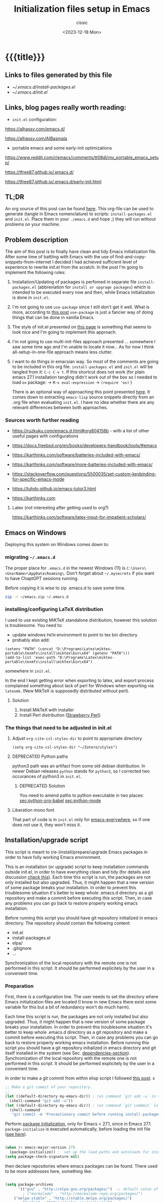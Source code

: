 #+TITLE: Initialization files setup in Emacs
#+DESCRIPTION: 
#+AUTHOR: cissic
#+DATE: <2023-12-18 Mon>
#+TODO: TODO ABANDONED | DONE DEPRECATED
#+TAGS: emacs packages
#+OPTIONS: toc:nil
#+OPTIONS: -:nil


* {{{title}}}
:PROPERTIES:
:PRJ-DIR: ~/.emacs.d/     
:TEST-DIR: ./2023-12-18-init-and-setup-Emacs-29/
:END:

** Links to files generated by this file
- [[~/.emacs.d/install-packages.el]]
- [[~/.emacs.d/init.el]]
  
** Links, blog pages *really* worth reading:

- =init.el= configuration:
https://alhassy.com/emacs.d/

https://alhassy.com/AlBasmala

- portable emacs and some early-init optimizations
  
https://www.reddit.com/r/emacs/comments/tt08di/my_portable_emacs_setup/

https://tfree87.github.io/.emacs.d/

https://tfree87.github.io/.emacs.d/early-init.html
  

** TL;DR
An org source of this post can be found
[[https://github.com/cissic/cissic.github.io/blob/main/mysource/public-notes-org/2022-12-27-configuring-and-installing-emacs.org][here]]. This org-file can be used to generate (tangle in Emacs nomenclature)
to scripts:
~install-packages.el~ and
~init.el~.
Place them in your ~./emacs.d~ and hope ;) they will run without
problems on your machine.


** Problem description
The aim of this post is to finally have clean and tidy Emacs initialization file.
After some time of battling with Emacs with the use of 
find-and-copy-snippets-from-internet I decided I had achieved sufficient level of 
experience to rewrite init.el from the scratch.
In the post I'm going to implement the following rules:

1. Installation/Updating of packages is perfomed in separate file 
   ~install-packages.el~ (abbreviation for =install or upgrage packages=) which is intended to be executed every now and then,
   while Emacs initialization is done in ~init.el~.
2. I'm not going to use ~use-package~ since I still don't get it well. What is
    more, according to [[https://emacs.stackexchange.com/questions/44266/require-vs-package-initialize][this post]] ~use-package~ is just 
   a fancier way of doing things that can be done in vanilla Emacs.
   # it's still a bit to complicated for me.
3. The style of init.el presented on [[https://docs.freebsd.org/en/books/developers-handbook/tools/#emacs][this page]] is something that seems to 
   look nice and I'm going to implement this approach.
4. I'm not going to use multi-init-files approach presented ... somewhere 
   I saw some time ago and I'm unable to locate it now... 
   As for now I think all-setup-in-one-file approach means less clutter.
5. I want to do things in emacsian way. So most of the comments are going to be
   included in this org file. ~install-packages.el~ and ~init.el~ will be tangled
   from it: ~C-c C-v t~. If this shortcut does not work (for plain emacs 27.1
   installation tangling didn't work out of the box so I needed to load 
   ~ox~ package: 
   -> ~M-x eval-expression~ 
   -> ~(require 'ox)~ )

   There is an optional way of approaching this point presented 
   [[http://gewhere.github.io/orgmode-emacs-init-file][here]]. It comes down to extracting ~emacs-lisp~ source snippets directly
   from an .org file when evaluating ~init.el~. I have no idea whether there are
   any relevant differences between both approaches.


*** Sources worth further reading
- https://ruzkuku.com/emacs.d.html#org804158b - with a list of other useful
  pages with configurations
 
- https://docs.freebsd.org/en/books/developers-handbook/tools/#emacs

- https://karthinks.com/software/batteries-included-with-emacs/
- https://karthinks.com/software/more-batteries-included-with-emacs/
 
- https://stackoverflow.com/questions/5500035/set-custom-keybinding-for-specific-emacs-mode
- https://tuhdo.github.io/emacs-tutor3.html
- https://karthinks.com



**** Latex (not interesting after getting used to org?)
https://karthinks.com/software/latex-input-for-impatient-scholars/


** Emacs on Windows
Deploying this system on Windows comes down to:

*** migrating =~/.emacs.d=
The proper place for =.emacs.d= in the newest Windows (11)
is =C:\Users\<UserName>\AppData\Roaming\=.
Don't forget about =~/.mysecrets= if you want to have ChaptGPT sessions running.

Before copying it is wise to zip .emacs.d to save some time.

#+begin_src sh
  zip -r ~/emacs.zip ~/.emacs.d
#+end_src

*** installing/configuring LaTeX distribution
I used to use existing MiKTeX standalone distribution, however
this solution is troublesome. You need to: 
- update windows =PATH= environment to point to tex bin directory
- probably also add:
#+begin_src elisp
  (setenv "PATH" (concat "D:\Programs\Latex\miktex-portable\texmfs\install\miktex\bin\x64" (getenv "PATH")))
  (add-to-list 'exec-path "D:\Programs\Latex\miktex-portable\texmfs\install\miktex\bin\x64")
#+end_src
  somewhere in =init.el=.

In the end I kept getting error when exporting to latex, and export
process complained something about 
lack of perl for Windows when exporting via =latexmk=.
(New MikTeX is supposedly distributed without perl).

**** Solution
1. Install MikTeX with installer
2. Install Perl distribution ([[https://strawberryperl.com][Strawberry Perl]]).


*** The things that need to be adjusted in init.el

**** Adjust =org-cite-csl-styles-dir= to point to appropriate directory
=(setq org-cite-csl-styles-dir "~/Zotero/styles")=

**** DEPRECATED Python paths
python3 path was an artifact from some old debian distribution.
In newer Debian releases =python= stands for =python3=, so I corrected
two occurances of python3 in =init.el=.

***** DEPRECATED Solution
You need to amend paths to python executable in two places:
[[sec:python-org-babel]]
[[sec:python-mode]]


**** Liberation mono font
That part of code is in =init.el= only for [[emacs-everywhere]], so
if one does not use it, they won't miss it.

** Installation/upgrade script

This script is meant to (re-)install/prepare/upgrade Emacs packages in order
to have fully working Emacs environment.  

This is an installation (or upgrade) script to keep installation commands 
outside init.el, in order to have everything clean and tidy (for details and 
discussion [[https://stackoverflow.com/questions/55038594/setting-up-emacs-on-new-machine-with-init-el-and-package-installation][check this]]).
Each time this script is run, the packages are not only installed but also
upgraded. Thus, it might happen that a new version of some package
breaks your installation. In order to prevent this troublesome situation
it's better to keep whole .emacs.d directory as a git repository and
make a commit before executing this script. Then, in case any problems
you can go back to restore properly working emacs installation.

Before running this script you should have git repository initialized in emacs
directory.
The repository should contain the following content:
- init.el
- install-packages.el
- elpa/
- .gitignore
- ...

Synchronization of the local repository with the remote one is not
performed in this script. It should be performed explicitely by the user
in a convenient time.

*** Preparation

First, there is a configuration line. The user needs to set the directory where Emacs initialization files are located (I know in new Emacs there exist some 
variable for this but a bit of redundancy won't do much harm).

#+begin_src emacs-lisp :tangle (concat (org-entry-get nil "PRJ-DIR" t) "install-packages.el") :mkdirp yes :exports none

    ;; ____________________________________________________________________________78
    ;; install-packages.el
    ;; The full description of what is done in this file is included in 
    ;; accompanying .org file (configuring-and-installing-emacs.org) that is
    ;; described here:
    ;; https://cissic.github.io/posts/configuring-and-installing-emacs/


    ;; Path to your Emacs directory:
    (setq my-emacs-dir "~/.emacs.d/")
    ;;;; (let (my-emacs-dir "~/.emacs.d/"))

#+end_src

Each time this script is run, the packages are not only installed but also
upgraded. Thus, it might happen that a new version of some package
breaks your installation. In order to prevent this troublesome situation
it's better to keep whole .emacs.d directory as a git repository and
make a commit before executing this script. Then, in case any problems
you can go back to restore properly working emacs installation.
Before running this script you should have a git repository initialized in emacs
directory and git itself installed in the system (see Sec. [[dependencies-section]]).
Synchronization of the local repository with the remote one is not
performed in this script. It should be performed explicitely by the user
in a convenient time.

In order to make a git commit from within elisp script I followed [[https://emacs.stackexchange.com/questions/48954/the-elisp-function-to-run-the-shell-command-in-specific-file-path][this post]].
x
#+begin_src emacs-lisp :tangle (concat (org-entry-get nil "PRJ-DIR" t) "install-packages.el") :mkdirp yes
;; Make a git commit of your repository.
;; 
(let ((default-directory my-emacs-dir)) ; run command `git add -u` in the context of my-emacs-dir
  (shell-command "git add -u"))
(let ((default-directory my-emacs-dir)) ; run command `git commmit` in the context of my-emacs-dir
  (shell-command
   "git commit -m 'Precautionary commit before running install-packages.el'"))
#+end_src

Perform [[https://emacs.stackexchange.com/questions/44266/require-vs-package-initialize][package initialization]], only for Emacs < 27.1, since in Emacs 27.1
~package-initialize~ is executed automatically, before
loading the init file ([[https://www.masteringemacs.org/article/whats-new-in-emacs-27-1][see here]]).

#+begin_src emacs-lisp :tangle (concat (org-entry-get nil "PRJ-DIR" t) "install-packages.el") :mkdirp yes

(when (< emacs-major-version 27)
  (package-initialize)) ;  set up the load-paths and autoloads for installed packages
(setq package-check-signature nil)

#+end_src

# ____________________________________________________________________________78
then declare repositories where emacs packages can be found. There used to be more  
addresses here, something like:

#+begin_src emacs-lisp 

(setq package-archives
      '(("gnu" . "http://elpa.gnu.org/packages/")  ;; default value of package-archives in Emacs 27.1
        ; ("marmalade" . "http://marmalade-repo.org/packages/")
	("melpa-stable" . "http://stable.melpa.org/packages/")
        ("melpa" . "https://melpa.org/packages/")
	; ("org" . "https://orgmode.org/elpa/")    ;;; removed as a way of dealing with https://emacs.stackexchange.com/questions/70081/how-to-deal-with-this-message-important-please-install-org-from-gnu-elpa-as-o
	))
#+end_src

but, at the time of writing this (Jan, 2023), the biggest, the freshest etc. 
repository is ~melpa~ and it is advised to work with it. ~Marmalade~ is 
outdated, and I also needed to get rid of ~orgmode~ as a remedy for 
[[https://emacs.stackexchange.com/questions/70081/how-to-deal-with-this-message-important-please-install-org-from-gnu-elpa-as-o][some problem]] ([[https://www.reddit.com/r/emacs/comments/9rj5ou/comment/e8iizni/?utm_source=share&utm_medium=web2x&context=3][BTW]]).

What is more, at some point I stumbled upon the troubles with refreshing ~melpa~
repository. Even after explicit running ~(package-refresh-contents)~ I couldn't
see melpa packages in ~packages-list~.
There is quite a [[https://github.com/melpa/melpa/issues/7238][long thread]] on this problem.

What helped me was replacing
~("melpa" . "https://melpa.org/packages/")~ to
~("melpa" . "http://melpa.org/packages/")~ _and_ restarting emacs. Restarting is
important part of the procedure!

(Aside note: A way to go might also be [[https://github.com/melpa/melpa/issues/7238#issuecomment-761608049][this post]] that recommends adding
~(setq gnutls-algorithm-priority "NORMAL:-VERS-TLS1.3")~
in your ~init.el~. This should allow to use ~https~ adresses as package archives.
I haven't check this approach but I should try this if anything goes
wrong in the future.)

NOTE (2023.08.30): In order to install =org-contrib= package
(=mediawiki= needs it as a dependency) I also needed to add 
~("nongnu"       . "https://elpa.nongnu.org/nongnu/")~ repository.

NOTE (2023.12.06): In order to be sure that emacs downloads the freshest
version of the package I changed the order of the
=melpa= and =melpa-stable= archives. I read somewhere that if
two packages of the same name are provided from two different
repositories, Emacs takes the first one to install. So, from now on,
let =melpa= be before =melpa-stable=.

Now my list of repositories looks as follows: 

#+begin_src emacs-lisp :tangle (concat (org-entry-get nil "PRJ-DIR" t) "install-packages.el")

  ;;first, declare repositories
  (setq package-archives
	'(("gnu" . "http://elpa.gnu.org/packages/")  ;; default value of package-archives in Emacs 27.1
	  ("melpa" . "http://melpa.org/packages/")
	  ("melpa-stable" . "http://stable.melpa.org/packages/")
	  ("nongnu"       . "https://elpa.nongnu.org/nongnu/")
	  ))
#+end_src



Now, synchronize your data: download descriptions of ELPA packages 
and update the cache with current versions of
packages kept in remote repositories:

#+begin_src emacs-lisp :tangle (concat (org-entry-get nil "PRJ-DIR" t) "install-packages.el")
;; Refresh the repositories to have the newest versions of the packages
(package-refresh-contents)

#+end_src

In Emacs 27.1 it [[https://emacs.stackexchange.com/a/44287][shouldn't be necessary to use]]
~(require 'packagename)~, so I can leave out the following code:

# #+begin_src emacs-lisp :tangle (concat (org-entry-get nil "PRJ-DIR" t) "install-packages.el")

#+begin_src emacs-lisp 
;; ;; Comment out if you've already loaded this package...
;; (require 'cl-lib)       ;; built-in in 27.1
;; (require 'package)      ;; built-in in 27.1
#+end_src


*** The main part of the installation script - list of the packages
<<installation-script>>

I used to have ~(defvar my-packages ...~ instead of ~(setq my-packages ...~ 
below but... *Do not* use ~defvar~ for declaring a list of packages to be installed!
If the variable is already defined 
[[https://emacs.stackexchange.com/questions/29710/whats-the-difference-between-setq-and-defvar][~defvar~ does nothing]] with it so it does 
not refresh a list after editing it and thus it prevents from the 
expected way of reevaluating of the ~package-install.el~.


The main point of the file. Set the list of packages to be installed
#+begin_src emacs-lisp :tangle (concat (org-entry-get nil "PRJ-DIR" t) "install-packages.el")
(setq my-packages
  '(
#+end_src

#+begin_src emacs-lisp :tangle (concat (org-entry-get nil "PRJ-DIR" t) "install-packages.el")
    auctex ; in order to have reftex working
    bash-completion
    calfw      ; calendar and...
    calfw-cal  ; agenda ...
    calfw-org  ; integration
    ; counsel ; for ivy
    cdlatex
    company
    chatgpt-shell
    dall-e-shell
    ;; ob-chatgpt-shell
    ;; ob-dall-e-shell
    dockerfile-mode
    emacs-everywhere
    engrave-faces
    expand-region
    fill-column-indicator
    ;flycheck
    ;flycheck-pos-tip
    flyspell
    ;; gptel ;; not working
    ;; google-this
    ido
    ; ivy
    ; jedi
    magit
    markdown-mode
    matlab-mode ; 
    modus-themes ; theme by Protesilaos Stavrou
    ;moe-theme ; https://github.com/kuanyui/moe-theme.el
    ;mh
    ;ob-async
    org   ; ver. 9.3  built-in in Emacs 27.1; this install version 9.6 from melpa
    org-ac
    org-ai
    ;org-download
    ; org-plus-contrib
    ;org-mime
    org-ref ; for handling org-mode references https://emacs.stackexchange.com/questions/9767/can-reftex-be-used-with-org-label
    org-special-block-extras
    ;ox-gfm
    ;ox-pandoc
    ; ox-ipynb -> manual-download
    ;pandoc-mode
    pdf-tools
    popup   ; for yasnippet
    ;projectile
    ;pyenv-mode
    ;Pylint  ; zeby dzialal interpreter python'a po:  C-c C-c 
    quelpa
    quelpa-use-package
    ;rebox2
    ;recentf
    session-async
    ;shell-pop
    smex
    ssh
    ; tramp  ; ver. 2.4.2 built-in in Emacs 27.1
    ;tao-theme ; https://github.com/11111000000/tao-theme-emacs
    ;treemacs
    ;use-package
    websocket
    workgroups2
    ;w3m
    yasnippet
    )
  ;; "A list of packages to be installed at Emacs launch."
  )

#+end_src

And finally, perform the installation/upgrade of packages and 
print an information message.

#+begin_src emacs-lisp :tangle (concat (org-entry-get nil "PRJ-DIR" t) "install-packages.el")

(defun my-packages-installed-p ()
  (cl-loop for p in my-packages
           when (not (package-installed-p p)) do (cl-return nil)
           finally (cl-return t)))

(unless (my-packages-installed-p)
  ;; check for new packages (package versions)
  (package-refresh-contents)
  ;; install the missing packages
  (dolist (p my-packages)
    (when (not (package-installed-p p))
      (package-install p))))

;; ; (jedi:install-server)

(message "All done in install-packages.")


#+end_src


*** Problems/errors during installation of packages
No problems so far...


** My init.el

There's something like ~early-init.el~ in modern versions of Emacs that is intended
to speed up the launching process, however I'm not going to use this approach as
for now. An interesting discussion about this can be found [[https://www.reddit.com/r/emacs/comments/enmbv4/earlyinitel_reduce_init_time_about_02_sec_and/][here]].

*** A note:
[[https://stackoverflow.com/questions/12224575/emacs-init-el-file-doesnt-load][When Emacs ~init.el~ does not load at startup]].


#+begin_src emacs-lisp :tangle (concat (org-entry-get nil "PRJ-DIR" t) "init.el") :mkdirp yes :exports none
;; ____________________________________________________________________________78
;; init.el
;; The full description of what is done in this file is included in 
;; accompanying .org file (configuring-and-installing-emacs.org). 
#+end_src


**** DEPRECATED Setting an auxiliary variable
This section is deprecated in favour of [[workgroups2-and-sessions][~workgroups2 package~]].

#+begin_src emacs-lisp
;; This file is designed to be re-evaled; use the variable first-time
;; to avoid any problems with this.
(defvar first-time t
  "Flag signifying this is the first time that .emacs has been evaled")
#+end_src


**** Package ~package~  initialization
In theory, in new Emacs two following lines shouldn't be required to have 
everything working fine.
However, it seems that some packages (~modus-themes~, ~workgroups2~?) cannot 
run without it when emacs commands are to be executed from command line 
without invoking Emacs 
window (Post with demonstration makefile should be published soon).

 
#+begin_src emacs-lisp :tangle (concat (org-entry-get nil "PRJ-DIR" t) "init.el")
(require 'package)
(package-initialize)
#+end_src

**** Quelpa and =quelpa-use-package= <<quelpa and quelpa-use-package>>
https://github.com/quelpa/quelpa
Quelpa lets you
build and install your Emacs Lisp packages on-the-fly and directly from source
(i.e. github repositories) in a comfortable way.
Both packages are added to =install-packages.el= list of packages.

Simple invoking =(require 'quelpa-use-package)= resulted
in an error message (=use-package: Unrecognized keyword: :quelpa=)
while trying to install anything with the use of =quelpa-use-package=.
So I decided to use a fix from [[https://emacs.stackexchange.com/questions/62036/installing-quelpa-use-package-from-use-package][this link]] and then succeeded with
installation from github:

#+begin_src emacs-lisp :tangle (concat (org-entry-get nil "PRJ-DIR" t) "install-packages.el")

(require 'quelpa-use-package)

(setq package-archives
      '(("melpa" . "https://melpa.org/packages/"))
      use-package-always-ensure t)

(package-initialize)

(require 'use-package-ensure)

(use-package quelpa
  :ensure)

(use-package quelpa-use-package
  :demand
  :config
  (quelpa-use-package-activate-advice))

#+end_src



*** Setting separate file for emacs custom entries
If you don't set the separate for custom entries, Emacs appends its code
directly into ~init.el~. To prevent this we need to define other file. 
Remember to create ~custom-file.el~ file by hand! Emacs won't create it 
for you.

# ;;;;;;;;;;;;;;;;;;;;;;;;;;;;;;;;;;;;;;;;;;;;;;;;;;;;;;;;;;;;;;;;;;;;;;;;;;;;;;;;;;;;
# ;;;; Do not use `init.el` for `custom-*` code - use `custom-file.el`.

#+begin_src emacs-lisp :tangle (concat (org-entry-get nil "PRJ-DIR" t) "init.el")
(setq custom-file "~/.emacs.d/custom-file.el")
#+end_src

Assuming that the code in custom-file is execute before the code
ahead of this line is not a safe assumption. So load this file
proactively.

#+begin_src emacs-lisp :tangle (concat (org-entry-get nil "PRJ-DIR" t) "init.el")
(load-file custom-file)
#+end_src



*** Global emacs customization

#+begin_src emacs-lisp :tangle (concat (org-entry-get nil "PRJ-DIR" t) "init.el") :exports none
;;;;;;;;;;;;;;;;;;;;;;;;;;;;;;;;;;;;;;;;;;;;;;;;;;;;;;;;;;;;;;;;;;;;;;;;;;;;;;;;
;; *** Global emacs customization
;;;;;;;;;;;;;;;;;;;;;;;;;;;;;;;;;;;;;;;;;;;;;;;;;;;;;;;;;;;;;;;;;;;;;;;;;;;;;;;;
#+end_src

Here are global Emacs customization. 
If necessary some useful infomation or link is added to the customization.

**** Self-descriptive oneliners <<oneliners>>

Remarks:
At around May 2023 I stopped using ~global-linum-mode~ because
of the annoying lags while typing in a buffer that occured quite
frequently, Links:
- https://github.com/jrblevin/markdown-mode/issues/181
- https://www.reddit.com/r/orgmode/comments/e7pq7k/linummode_very_slow_for_large_org_files/
- https://emacs.stackexchange.com/questions/49032/line-numbering-stick-with-linum-or-nlinum

From two possible alternatives at the time:
 ~nlinum-mode~ and ~display-line-numbers-mode~
I decided on the latter because it was built-in Emacs.

#+begin_src emacs-lisp :tangle (concat (org-entry-get nil "PRJ-DIR" t) "init.el") 
  (auto-revert-mode 1)       ; Automatically reload file from a disk after change
  (global-auto-revert-mode 1) 

  (delete-selection-mode 1)  ; Replace selected text

  (show-paren-mode 1)        ; Highlight matching parenthesis

  ; Enable line numbering
  ;; DEPRECATED, CAUSES LAGS WHEN TYPING: (global-linum-mode 1)			
  (global-display-line-numbers-mode 1) 

  (scroll-bar-mode 1)        ; Enable scrollbar
  (menu-bar-mode 1)          ; Enable menubar
  (tool-bar-mode -1)         ; Disable toolbar since it's rather useless

  (setq line-number-mode t)  ; Show line number

  (setq column-number-mode t); Show column number

  (define-key global-map (kbd "RET") 'newline-and-indent) ; Auto-indent new lines

  (if (not (daemonp))           ; if this is not a --daemon session -> see: [[emacs-everywhere]] section
     (desktop-save-mode 1)      ; Save buffers on closing and restore them at startup
  )
  (setq desktop-load-locked-desktop t) ; and don't ask for confirmation when 
			     ; opening locked desktop
  (setq desktop-save t)

  (save-place-mode t)        ; When re-entering a file, return to the place, 
			     ; where I was when I left it the last time.

  (setq list-command-history-max 500) ; no of available commands in  =command-history=
#+end_src


**** Problems with =julia= and  =~/.bashrc=

According to
https://stackoverflow.com/a/42036157

emacs loads your personal =~/.bashrc= after setting:
#+begin_src emacs-lisp 
  (setq shell-command-switch "-ic")
#+end_src
however this in turn gives an error: =cannot set terminal process group=.

And furthermore because of that I cannot run julia in org-babel
source codes.
What worked for me is:

#+begin_src emacs-lisp :tangle (concat (org-entry-get nil "PRJ-DIR" t) "init.el") 
  (setq shell-command-switch "-c")
#+end_src

based on
https://emacs.stackexchange.com/questions/3447/cannot-set-terminal-process-group-error-when-running-bash-script
and
https://stackoverflow.com/questions/9471341/emacs-shell-command-outputting-cannot-set-terminal-process-group-and-no-job-c.

**** Emacs shell history from previous sessions
[[https://www.emacswiki.org/emacs/SaveHist][Emacs wiki page]]

#+begin_src emacs-lisp :tangle (concat (org-entry-get nil "PRJ-DIR" t) "init.el") 
(savehist-mode 1)          ; Save history for future sessions
#+end_src

**** Easily restore previous/next window layout 

- undo = previous window view
 : C-c left  
- redo (undo undo)
 : C-c right 
#+begin_src emacs-lisp :tangle (concat (org-entry-get nil "PRJ-DIR" t) "init.el") 
(winner-mode 1)            ; Toggle between previous window layouts
#+end_src


**** Line truncation

There are some other ways of [[https://stackoverflow.com/questions/7577614/emacs-truncate-lines-in-all-buffers][truncating]]:
#+begin_example
(setq-default truncate-lines t) ; ugly way of truncating
#+end_example
or
#+begin_example
; fancier way of truncating (word truncating) THIS DOES NOT WORK!!!
(setq-default global-visual-line-mode t) 
#+end_example
however I didn't find them pretty and finally this command is useful:
#+begin_src emacs-lisp :tangle (concat (org-entry-get nil "PRJ-DIR" t) "init.el") 
(global-visual-line-mode t) ; Truncate lines 
#+end_src




**** Preserving indentation
While working with python code in org-babel the default
may be cumbersome since emacs converts 8 spaces gap into
tab sign during the code tangling which in turn results
in errors when python interprets the code.

https://emacs.stackexchange.com/questions/24283/org-mode-converting-spaces-to-tabs-when-evaluating-source
https://emacs.stackexchange.com/questions/37299/org-mode-setting-to-preserve-spacing-in-src-code-with-verbatim-latex-output-to
https://emacs.stackexchange.com/questions/54526/python-src-block-sets-tabs

https://www.reddit.com/r/orgmode/comments/mj6rg2/python_indentation_in_source_block/

In order to fix it we need to set the following:
#+begin_src  emacs-lisp :tangle (concat (org-entry-get nil "PRJ-DIR" t) "init.el")

; fix for python indentation problems after tangling of org-babel blocks
(setq org-src-preserve-indentation     t 
      org-edit-src-content-indentation 0)
#+end_src

=org-edit-src-content-indentation= is by default set to 2, which
preserves nice-looking two-space gap in org-babel blocks of code.
So by setting it to 0 we lose the feature of nice-looking
indentation, and each source block in python should be left aligned
(in other languages however you may add some extra whitespaces
if you don't mind this gap in source files...)



**** Prevent from deselecting text after M-w copying 
[[https://www.reddit.com/r/emacs/comments/1vdumz/emacs_to_keep_selection_after_copy/][Link]]

#+begin_src emacs-lisp :tangle (concat (org-entry-get nil "PRJ-DIR" t) "init.el") 
;; Do not deselect after M-w copying -> 
 (defadvice kill-ring-save (after keep-transient-mark-active ())
   "Override the deactivation of the mark."
   (setq deactivate-mark nil))
 (ad-activate 'kill-ring-save)
;; <- Do not deselect after M-w copying
#+end_src

**** Setting default font

To get the list of available fonts:
Type the following in the *scratch* buffer, and press ~C-j~ at the end of it:
   ~(font-family-list)~
You may need to expand the result to see all of them, by hitting enter on 
the =...= at the end.
([[https://stackoverflow.com/questions/13747749/font-families-for-emacs][Source]]).

The font of my choice is:


#+begin_src emacs-lisp :tangle (concat (org-entry-get nil "PRJ-DIR" t) "init.el")
;; now this setting is done much lower in the code due to
;; problems with fonts in  emacsclient/daemonp instances -> see [[emacs-everywhere]]
;; (set-frame-font "liberation mono 11" nil t) ; Set default font
#+end_src

Due to  due to the  problems with fonts in =emacsclient/daemonp=
instances font is set now in the section [[emacs-everywhere]].

**** Highlight on an active window/buffer
Although the active window can be recognized
by the cursor which blinking in it, sometimes it is hard to
find in on the screen (especially if you use a colourful theme
like [[modus-theme]].

I found a [[https://stackoverflow.com/questions/33195122/highlight-current-active-window][post]] adressing this issue.
Although the accepted answer is using 
~auto-dim-other-buffers.el~
I prefer [[https://stackoverflow.com/a/33196798][this solution]] which does not rely on external package
#+begin_src emacs-lisp :tangle (concat (org-entry-get nil "PRJ-DIR" t) "init.el") 
;;Highlight an active window/buffer or dim all other windows
  
  (defun highlight-selected-window ()
    "Highlight selected window with a different background color."
    (walk-windows (lambda (w)
      (unless (eq w (selected-window)) 
	(with-current-buffer (window-buffer w)
	  (buffer-face-set '(:background "#111"))))))
    (buffer-face-set 'default))
  
    (add-hook 'buffer-list-update-hook 'highlight-selected-window)
;;
#+end_src


**** Time and calendar 

***** DONE Locale for names of days of the week in org-mode
# Setting default locale
Setting names of the days of the week and months to arbitrarily language:
[[https://emacs.stackexchange.com/questions/50543/insert-date-using-a-calendar-where-other-language-rather-than-english-is-desir][Link 1]],
[[https://emacs.stackexchange.com/questions/19602/org-calendar-change-date-language/19611#19611][Link 2]]
# ;; (setq calendar-week-start-day 1
# ;;           calendar-day-name-array ["Domenica" "Lunedì" "Martedì" "Mercoledì" 
# ;;                                    "Giovedì" "Venerdì" "Sabato"]
# ;;           calendar-month-name-array ["Gennaio" "Febbraio" "Marzo" "Aprile" "Maggio"
# ;;                                      "Giugno" "Luglio" "Agosto" "Settembre" 
# ;;                                      "Ottobre" "Novembre" "Dicembre"])
# ;; (setq calendar-week-start-day 1
# ;;       calendar-day-name-array["Sunday" "Monday" "Tuesday"
# ;; 			      "Wednesday" "Thursday" "Friday" "Saturday"]
# ;;       calendar-month-name-array ["January" "February" "March" "April" "May" "June"
# ;;    			         "July" "August" "September" "October" "November" "December"])
[[https://emacs.stackexchange.com/questions/50543/insert-date-using-a-calendar-where-other-language-rather-than-english-is-desir][Link 1]]
# ;;(let ((system-time-locale "en_GB.UTF-8")
# ;;      (time (org-read-date nil 'to-time nil "Date:  ")))
# ;;  (insert (format-time-string "(KW%W) (%A) %d. %B %Y" time)))(KW37) (poniedziałek) 12. września 2022
# ;; => (KW19) (Samstag) 18. Mai 2019
[[https://stackoverflow.com/questions/28913294/emacs-org-mode-language-of-time-stamps][Link 3]]
# ;; System locale to use for formatting time values.
# (setq system-time-locale "C")         ; Make sure that the weekdays in the
#                                       ; time stamps of your Org mode files and
#                                       ; in the agenda appear in English.


The best method I found working for my purposes is:
#+begin_src emacs-lisp :tangle (concat (org-entry-get nil "PRJ-DIR" t) "init.el") 
(setq system-time-locale "C")         ; Force Emacs to use English timestamps
#+end_src
It makes Emacs use English language and not the system localization language
when inserting weekdays abreviations in org-mode timestamps and in org-agenda.

#+begin_src emacs-lisp :tangle (concat (org-entry-get nil "PRJ-DIR" t) "init.el") 
(setq calendar-week-start-day 1)       ; set Monday as the starting day of the week
#+end_src


***** DONE Calendar
Inserting the date from the calendar. 
Here's the way how one can insert date in org-mode by hitting ~C-c .~
choosing the day and hitting ~RET~.

The above shortcuts are listed in ~Scroll~ menu item which is visible in menu bar,
when you're in Calendar buffer.

#+begin_src emacs-lisp :tangle (concat (org-entry-get nil "PRJ-DIR" t) "init.el") 
;; Calendar ->
(defun calendar-insert-date ()
  "Capture the date at point, exit the Calendar, insert the date."
  (interactive)
  (seq-let (month day year) (save-match-data (calendar-cursor-to-date))
    (calendar-exit)
    (insert (format "%d-%02d-%02d" year month day))))
#+end_src
Warning! Here, instead of using:
#+begin_example
(define-key calendar-mode-map (kbd "RET") 'calendar-insert-date)
#+end_example
it's better to define the action as

#+begin_src emacs-lisp :tangle (concat (org-entry-get nil "PRJ-DIR" t) "init.el") 
(eval-after-load "calendar"
  `(progn
     (define-key calendar-mode-map (kbd "RET") 'calendar-insert-date)))
;; <- Calendar
#+end_src

Otherwise, you may get ~calendar-mode-map is void~ error, 
if ~calendar-mode-map~ it's not loaded at the moment of executing the command ([[https://emacs.stackexchange.com/questions/3548/how-to-change-key-bindings-for-calendar-mode][Link]]).


Moving in calendar buffer is like follows:

| Move by  | Backward | Forward   |
|----------+----------+-----------|
| a day    | S-<left> | S-<right> |
| a week   | S-<up>   | S-<down>  |
| a month  | >        | <         |
| 3 months | M-v      | C-v       |
| a year   | 4 M-v    | 4 C-v     |
|----------+----------+-----------|


**** Easy moving between windows
It is managed by [[https://www.emacswiki.org/emacs/WindMove][WindMove package]] that is built-in in Emacs.
The default keybindings of this package is ~Shift arrow~, which sometimes
may be inconvenient (there are conflicts for example in org-mode, other 
packages that conflict with org are [[https://orgmode.org/manual/Conflicts.html][listed here]]).
That is why it's better to remap those keybindings to other 
combination (~Super-Key-<arrow>~ in the code below). 

#+begin_src emacs-lisp :tangle (concat (org-entry-get nil "PRJ-DIR" t) "init.el") 
;; windmove ->
;; Easy moving between windows
  
  ;; setting windmove-default-keybindings to super-<arrow> in order
  ;; to avoid org-mode conflicts
  (global-set-key (kbd "s-<left>")  'windmove-left)
  (global-set-key (kbd "s-<right>") 'windmove-right)
  (global-set-key (kbd "s-<up>")    'windmove-up)
  (global-set-key (kbd "s-<down>")  'windmove-down)
;; <- windmove
#+end_src

***** DEPRECATED Useful For Emacs < 27.1
(This section is deprecated. In Emacs 27.1 the package works ok without
the need of application of ~ignore-error-wrapper~ function.)

According to [[https://www.emacswiki.org/emacs/WindMove][package's wikipage]] there exist some problem with the package,
namely:
"When you run for instance windmove-left and there is no window on the left,
 windmove will throw exception (and if you have debug-on-error enabled) 
you will see Debugger complaining."

Proposed workaround requires ~cl~ package, which unfortunately is
[[https://github.com/kiwanami/emacs-epc/issues/35][deprecated in Emacs 27.1]] (The workaround worked in Emacs < 27).
With the use of 
[[https://emacs.stackexchange.com/questions/15189/alternative-to-lexical-let][this post]] and 
[[https://www.gnu.org/software/emacs/manual/html_node/elisp/Using-Lexical-Binding.html][this part of emacs manual]] I sort of solved the problem and with the 
following code Emacs does not throw warnings or errors.

#+begin_src emacs-lisp 
;; windmove ->
;; Easy moving between windows
  (when (fboundp 'windmove-default-keybindings)
    (windmove-default-keybindings))
  
  (eval-when-compile (require 'cl))
  (setq lexical-binding t)
  
  (defun ignore-error-wrapper (fn)
    "Funtion return new function that ignore errors.
     The function wraps a function with `ignore-errors' macro."
    (lexical-let ((fn fn))
      (lambda ()
        (interactive)
        (ignore-errors
          (funcall fn)))))
  
  ;; setting windmove-default-keybindings to super-<arrow> in order
  ;; to avoid org-mode conflicts
  (global-set-key (kbd "M-s-<left>") (ignore-error-wrapper 'windmove-left))
  (global-set-key (kbd "M-s-<right>") (ignore-error-wrapper 'windmove-right))
  (global-set-key (kbd "M-s-<up>") (ignore-error-wrapper 'windmove-up))
  (global-set-key (kbd "M-s-<down>") (ignore-error-wrapper 'windmove-down))
;; <- windmove
#+end_src




**** Easy windows resize
#+begin_src emacs-lisp :tangle (concat (org-entry-get nil "PRJ-DIR" t) "init.el") 
;; Easy windows resize ->
  (define-key global-map (kbd "C-s-<left>") 'shrink-window-horizontally)
  (global-set-key        (kbd "C-s-<right>") 'enlarge-window-horizontally)
  (global-set-key        (kbd "C-s-<down>") 'shrink-window)
  (global-set-key        (kbd "C-s-<up>") 'enlarge-window)
;; <- Easy windows resize 
#+end_src


**** Column marker
In Emacs 27.1 in only needs to add the following lines in
your ~init.el~ to have properly working fill-column indicator in all buffers.
(https://www.gnu.org/software/emacs/manual/html_node/emacs/Displaying-Boundaries.html)
#+begin_src emacs-lisp
  ;; Fill column indicator -> 
(global-display-fill-column-indicator-mode)
  ;; <- Fill column indicator
#+end_src
This behaviour, however, may not be wanted in some buffers
(for example ipython command line
bufffer or octave command line buffer). In order to have fill-column-indicator
only for buffers of some type (code files, text files (org, doconce etc.) we
could add a hook for [[https://www.emacswiki.org/emacs/ProgMode][~prog-mode~]] and two relative modes ~text-mode~ and ~special-mode~.
Unfortunately, these modes do not contain all required modes
(~DocOnce-mode~ or ~org-mode~ are absent on the list of modes).
(The list of modes inherited after ~prog-mode~ and two other modes  can be viewed
with the use of the [[https://gist.github.com/davep/c16534ef91e9868aaff3d3658f880e4a][following function]]:
#+begin_src emacs-lisp
(defun list-prog-modes ()
  "List all programming modes known to this Emacs."
  (interactive)
  (with-help-window "*Programming Major Modes*"
    (mapatoms (lambda (f)
                (when (provided-mode-derived-p f 'prog-mode) ;; prog-mode or text-mode or special-mode
                  (princ f)
                  (princ "\n"))))))
#+end_src

Anyway, I decided on the following approach based on [[https://www.gnu.org/software/emacs/manual/html_node/emacs/Displaying-Boundaries.html][this page]]:
- enable display-fill-column mode, which can be done by settings variable
#+begin_src emacs-lisp :tangle (concat (org-entry-get nil "PRJ-DIR" t) "init.el") 
  ;; Fill column indicator -> 
(setq display-fill-column-indicator-column 81)
#+end_src  
- write general function that can be hooked into mode
#+begin_src emacs-lisp :tangle (concat (org-entry-get nil "PRJ-DIR" t) "init.el") 
(defun my-default-text-buffer-settings-mode-hook()
  (display-fill-column-indicator-mode 1)
  )
  ;; <- Fill column indicator
#+end_src  
- and add this hook per each required mode (this is done in [[Settings for modes]] section
  of this document 




***** COMMENT DEPRECATED
The vertical line for marking specific column width.
https://www.emacswiki.org/emacs/FillColumnIndicator
#+begin_src emacs-lisp :tangle (concat (org-entry-get nil "PRJ-DIR" t) "init.el") 
;; Fill column indicator -> 
(require 'fill-column-indicator)
(setq fci-rule-column 81)
; (add-hook 'after-change-major-mode-hook 'fci-mode)
(define-globalized-minor-mode global-fci-mode fci-mode (lambda () (fci-mode 1)))
(global-fci-mode 1)
;; <- Fill column indicator
#+end_src

~fci-mode~ causes problems with proper display of the buffer when buffer widht
is less than ~fci-rule-column~ variable. [[https://emacs.stackexchange.com/questions/29113/how-to-disable-fill-column-indicator-fci-when-its-outside-the-window][Here's a stackexchange thread]]
on this, which includes a [[https://emacs.stackexchange.com/a/29125/30035][patch]] for this bug.
#+begin_src emacs-lisp :tangle (concat (org-entry-get nil "PRJ-DIR" t) "init.el") 
;; Fill column indicator patch -> 
(defvar i42/fci-mode-suppressed nil)
(make-variable-buffer-local 'i42/fci-mode-suppressed)

(defun fci-width-workaround (frame)
  (let ((fci-enabled (symbol-value 'fci-mode))
        (fci-column (if fci-rule-column fci-rule-column fill-column))
        (current-window-list (window-list frame 'no-minibuf)))
    (dolist (window current-window-list)
      (with-selected-window window
        (if i42/fci-mode-suppressed
            (when (and (eq fci-enabled nil)
                       (< fci-column
                          (+ (window-width) (window-hscroll))))
              (setq i42/fci-mode-suppressed nil)
              (turn-on-fci-mode))
          ;; i42/fci-mode-suppressed == nil
          (when (and fci-enabled fci-column
                     (>= fci-column
                         (+ (window-width) (window-hscroll))))
            (setq i42/fci-mode-suppressed t)
            (turn-off-fci-mode)))))))
(add-hook 'window-size-change-functions 'fci-width-workaround)
;; <- Fill column indicator patch 
#+end_src


One of the posts (@Qudit) recommends using ~whitespace-mode~ instead of
~fci-column-mode~. I tested ~whitespace-mode~ however it does not look as
nice as I expected (perhaps it needs some additional configuration...).



**** Turning on/off beeping
Completely out of the blue my emacs started beeping. I guess it
had to be some keybinding I accidentally pressed but have no idea
what I did.
Anyway, to disable it we must [[https://stackoverflow.com/questions/10545437/how-to-disable-the-beep-in-emacs-on-windows][do the following]]:

#+begin_src emacs-lisp :tangle (concat (org-entry-get nil "PRJ-DIR" t) "init.el") 
  ;; Setting alarms in Emacs -> 
(setq-default visible-bell t) 
(setq ring-bell-function 'ignore)
#+end_src


**** Ibuffer - an advanced replacement for BufferMenu
<<Ibuffer>>

Description of the package is [[https://www.emacswiki.org/emacs/IbufferMode][here]].

#+begin_src emacs-lisp :tangle (concat (org-entry-get nil "PRJ-DIR" t) "init.el") 
  ;; Advanced buffer mode
(global-set-key (kbd "C-x C-b") 'ibuffer)
#+end_src


**** Sessions for buffers, tabs etc.
Interesting discussion on the topic:
https://www.reddit.com/r/emacs/comments/j5bm4x/best_way_to_have_multiple_work_environments_in/
https://www.emacswiki.org/emacs/SessionManagement

Too many opened buffers ultimately end up in a mess that is
inconvenient for managing.

***** =emacs-sessions=
The simplest solution and it works as I would like it to work.

****** Installation
Sessions are stored in =~/.emacs.d/sesssions/= directory.

#+begin_src sh
  cd ~/.emacs.d/
  cd manual-download
  git clone git@github.com:przemarbor/emacs-sessions.git
  cd ..
  mkdir sessions
#+end_src

****** Initialization
#+begin_src emacs-lisp :tangle (concat (org-entry-get nil "PRJ-DIR" t) "init.el") 
  ;; emacs-sessions
  (add-to-list 'load-path "~/.emacs.d/manual-download/emacs-sessions/")
  (require 'sessions)
#+end_src


***** ABANDONED =persp-mode=
The fork of =perspective-el= named =persp-mode= 
(https://github.com/Bad-ptr/persp-mode.el)
seems to have the features I'd like to have (i.e.:
- saving/restoring workspaces
- renaming workspace
- displaying only buffers from the given workspace
- ... )
  
However, at first glance it seems to be quite complicated. Maybe
I should give it a try in the future...

***** Oldschool way of installation (according to [[https://github.com/Bad-ptr/persp-mode.el?tab=readme-ov-file][github README]]:
Place the persp-mode.el file somewhere in the emacs' load-path and add (require 'persp-mode) (persp-mode 1) to your configuration file.

Download the file
#+begin_src bash
  mkdir ~/.emacs.d/manual-download/persp-mode
  cd ~/.emacs.d/manual-download/persp-mode
  curl https://raw.githubusercontent.com/Bad-ptr/persp-mode.el/master/persp-mode.el > persp-mode.el
#+end_src

#+RESULTS:

and
#+begin_src emacs-lisp :tangle (concat (org-entry-get nil "PRJ-DIR" t) "init.el") 
  ;;;;;;;;;;;;;;;;;;;;;;;;;;;;;;;;;;;;;;
  ;; persp-mode
  ;;;;;;;;;;;;;;;;;;;;;;;;;;;;;;;;;;;;;;

  (add-to-list 'load-path "~/.emacs.d/manual-download/persp-mode/")
  (require 'persp-mode)
  (persp-mode 1)
#+end_src

#+RESULTS:
: t


***** DEPRECATED Approach no 1: =perspective-el= and =tab-bar-mode= 
https://github.com/nex3/perspective-el

To ease the problem we may enable =tab-bar-mode= and
use =perspestive-el= package (loaded with the command =(persp-mode 1)=).
We also need to rebind =C-x C-b= to invoke persp wrapper
of =ibuffer= to have buffer displayed per session.
More about it can be found [[https://github.com/nex3/perspective-el][here]].

(Using old =M-x ibuffer= is an old previously used buffer view...

#+begin_src emacs-lisp
  ;; :tangle (concat (org-entry-get nil "PRJ-DIR" t) "init.el") 
    ;; tabs, sessions for buffers
    (tab-bar-mode 1)

    (customize-set-variable 'persp-mode-prefix-key (kbd "C-c M-p"))
    (persp-mode 1)
    (global-set-key (kbd "C-x C-b") 'persp-ibuffer)
#+end_src

In order to have auto-reloaded session we need to define
additional variable and hook, however the code below does not work
flawlessly (There are some problems when re-/starting Emacs.
What is more, in =perspecitve-el= package I cannot find a way
to name tab bar with the name of the perspetive name (the name
of the tab bar changes with the name of the file).
#+begin_src emacs-lisp
  ;; :tangle (concat (org-entry-get nil "PRJ-DIR" t) "init.el") 
    ;; tabs, sessions for buffers
    (tab-bar-mode 1)

    (setq persp-state-default-file "~/.emacs.d/myarch/perspective-state-save-sessions")
    (customize-set-variable 'persp-mode-prefix-key (kbd "C-c M-p"))
    (persp-mode 1)
    (persp-state-load persp-state-default-file)
    (global-set-key (kbd "C-x C-b") 'persp-ibuffer)
    (add-hook 'kill-emacs-hook #'persp-state-save) 
#+end_src

That's why I switched to:

***** DEPRECATED =tabspaces= package
https://www.reddit.com/r/emacs/comments/10tulyc/multi_project_management_perspective_perspmode/

https://github.com/mclear-tools/tabspaces

Set auto-restoring of the sessions.
#+begin_src emacs-lisp 
;; :tangle (concat (org-entry-get nil "PRJ-DIR" t) "init.el")
  ;; tabs, sessions for buffers
  (setq tabspaces-session t)
  (setq tabspaces-session-auto-restore t)
#+end_src

Enable =tabspaces-mode= and redefine (only to have it explicitely
written in my ~init.el~) keymap.
You can invoke particular command, for example
buffer list of the current tabspace by pressing:
=C-c TAB b=

#+begin_src emacs-lisp 
;; :tangle (concat (org-entry-get nil "PRJ-DIR" t) "init.el")
  (tabspaces-mode)
  (defvar tabspaces-command-map
    (let ((map (make-sparse-keymap)))
      (define-key map (kbd "C") 'tabspaces-clear-buffers)
      (define-key map (kbd "b") 'tabspaces-switch-to-buffer)
      (define-key map (kbd "d") 'tabspaces-close-workspace)
      (define-key map (kbd "k") 'tabspaces-kill-buffers-close-workspace)
      (define-key map (kbd "o") 'tabspaces-open-or-create-project-and-workspace)
      (define-key map (kbd "r") 'tabspaces-remove-current-buffer)
      (define-key map (kbd "R") 'tabspaces-remove-selected-buffer)
      (define-key map (kbd "s") 'tabspaces-switch-or-create-workspace)
      (define-key map (kbd "t") 'tabspaces-switch-buffer-and-tab)
      map)
    "Keymap for tabspace/workspace commands after `tabspaces-keymap-prefix'.")
#+end_src


The problem with tabspace is that I couldn't find a way to
save buffers belonging to a certain tab (workspace) to file.


***** COMMENT =bufler=
https://github.com/alphapapa/bufler.el

Bufler is another way of handling workspaces.
Unfortunately ELPA's version is 0.3 at the momement of writing this,
while version =0.4-pre=, available only on github,
is said to have some new features (for example saving workspaces).
That's why I decided to install github version.
For the ease of installation we needed to install [[quelpa and quelpa-use-package]]
packages.

****** Installation
Install package (from =install-packages.el=):
 
#+begin_src emacs-lisp :tangle (concat (org-entry-get nil "PRJ-DIR" t) "install-packages.el")
  ;;;;;;;;;;;;;;;;;;;;;;;;;;;;;;;;;;;;;;;;;;;;;;;;;;;;;;;;;;;
  ;; INSTALL PACKAGES via quelpa use-package
  ;;;;;;;;;;;;;;;;;;;;;;;;;;;;;;;;;;;;;;;;;;;;;;;;;;;;;;;;;;

  ;; bufler 
    (use-package bufler
      :quelpa (bufler :fetcher github :repo "alphapapa/bufler.el"
		      :files (:defaults (:exclude "helm-bufler.el"))))
#+end_src

****** Configuration and usage
According to https://github.com/alphapapa/bufler.el#workflow:
#+begin_src emacs-lisp :tangle (concat (org-entry-get nil "PRJ-DIR" t) "init.el") 
  ;; Bufler configuration

  (bufler-mode t)
  (bufler-workspace-mode t)
#+end_src

#+RESULTS:
: t

=bufler-tabs-mode= mentioned on package's github page was renamed
to =bufler-workspace-workspaces-as-tabs-mode=:
#+begin_src emacs-lisp :tangle (concat (org-entry-get nil "PRJ-DIR" t) "init.el") 

  (require 'bufler-workspace-tabs)
  (bufler-workspace-workspaces-as-tabs-mode t)

#+end_src

#+RESULTS:
: t

Now, invoking =bufler-workspace-buffer-name-workspace=
lets you give name to the current workspace.
#+begin_src emacs-lisp 
  (bufler-workspace-buffer-name-workspace)
#+end_src

- =bufler-workspace-frame-set= - lets you focus on a buffers the current workspace
  


**** Other solution
There are also solutions based on frame approach:
- https://github.com/alphapapa/frame-purpose.el
- https://github.com/akirak/frame-workflow

**** Setting font size for all buffers

https://stackoverflow.com/questions/24705984/increase-decrease-font-size-in-an-emacs-frame-not-just-buffer

#+begin_src emacs-lisp :tangle (concat (org-entry-get nil "PRJ-DIR" t) "init.el") 
;; Resize the whole frame, and not only a window
;; Adapted from https://stackoverflow.com/a/24714383/5103881
(defun acg/zoom-frame (&optional amt frame)
  "Increaze FRAME font size by amount AMT. Defaults to selected
frame if FRAME is nil, and to 1 if AMT is nil."
  (interactive "p")
  (let* ((frame (or frame (selected-frame)))
         (font (face-attribute 'default :font frame))
         (size (font-get font :size))
         (amt (or amt 1))
         (new-size (+ size amt)))
    (set-frame-font (font-spec :size new-size) t `(,frame))
    (message "Frame's font new size: %d" new-size)))

(defun acg/zoom-frame-out (&optional amt frame)
  "Call `acg/zoom-frame' with negative argument."
  (interactive "p")
  (acg/zoom-frame (- (or amt 1)) frame))

(global-set-key (kbd "C-x C-=") 'acg/zoom-frame)
(global-set-key (kbd "C-x C--") 'acg/zoom-frame-out)
(global-set-key (kbd "<C-down-mouse-4>") 'acg/zoom-frame)
(global-set-key (kbd "<C-down-mouse-5>") 'acg/zoom-frame-out)
#+end_src



*** Useful tools

**** Dired
https://www.emacswiki.org/emacs/DiredBookmarks

The default behaviour of Dired when walking across directory
structure is to open each directory in a new buffer. In this
way you end up with a lot of (probably unnecessary) buffers.
How to circumvent this behaviour. (*Beware!* There are some [[https://www.emacswiki.org/emacs/DiredReuseDirectoryBuffer][reasons]]
you might want to keep it!)

***** Straightforward solution
The most straighforward way is to kill them by going to buffer menu
: C-x C-b
and selecting the ones you want to kill with ~d~ and delete them all
at once with ~x~.


***** Ibuffer interactive way
In [[Ibuffer]] there a nice shortcut to do this. You can select all
the files of the given mode with:
: * M
(note the capital ~M~! ~* m~ is for selecting *modified* buffers).
and then kill them with (again capital!) ~D~.

Summary (providing you have Ibuffer, which is built-in in Emacs 27.1):
1. Open ibuffer
   : C-x C-b
   or
   : M-x ibuffer
2. Select all the buffer of the mode
   : * M
3. Search for all ~dired~ or ~sunrise~ mode buffers and kill them:
   : * D

***** Simple dired way 
You can use ~dired-find-alternate-file~ function which is bounded
to key ~a~ in ~dired-mode~ for going down the directory structure. 
For going up you need to do some more tweaks and the simplest way is
given by Xah Lee ([[http://xahlee.info/emacs/emacs/emacs_dired_tips.html][original source]], [[https://stackoverflow.com/questions/1839313/how-do-i-stop-emacs-dired-mode-from-opening-so-many-buffers][stackoverflow]]).



**** Dired and bookmarks
When going up and down the directory structure you can mark/add
the favourite places into bookmarks which comes down to:
: C-x r m

Then, you can go to your bookmarks menu by:
: C-x r b
Select the directory you want to open and go there in dired/sunrise mode.

To delete, rename a bookmark:
: M-x list-bookmarks
- ~d~ to mark to delete 
- ~x~ to delete all D marked ones
- ~r~ to rename
- ~s~ to save changes


You can always achieve the same functionality without bookmarks feature
like [[https://emacs.stackexchange.com/a/75448/30035][here]].


*** Completing 
ido/smex vs ivy/counsel/swiper vs helm 
**** ido-mode
# Temporarily deselected in order to test [[ivy-package]].

They say that ~ido~ is a [[https://www.masteringemacs.org/article/introduction-to-ido-mode][powerful package]] and you should have it enabled...
I'm not going to argue with that, yet I haven't studied much its capabilities.

#+begin_src emacs-lisp :tangle (concat (org-entry-get nil "PRJ-DIR" t) "init.el") 
  ;; ido-mode ->
    (ido-mode 1)          
    (setq ido-enable-flex-matching t)
    (setq ido-everywhere t)  ; ido-mode for file searching
  ;; <- ido-mode
#+end_src

For conenient opening files with =sudo= privilages we'll add an
auxiliary command
(https://stackoverflow.com/a/29255604/4649238):
#+begin_src emacs-lisp :tangle (concat (org-entry-get nil "PRJ-DIR" t) "init.el") 
  (defadvice ido-find-file (after find-file-sudo activate)
  "Find file as root if necessary."
  (unless (and buffer-file-name
               (file-writable-p buffer-file-name))
    (find-alternate-file (concat "/sudo:root@localhost:" buffer-file-name))))
#+end_src

Now, after trying to open =sudo= file with =C-x C-f= emacs
will automatically concatenate necessary modifier in order to
have it open...


**** smex
# Temporarily deselected in order to test [[ivy-package]].

This package is installed because I was inspired by some post. 
Just for tests.
https://github.com/nonsequitur/smex/

#+begin_src emacs-lisp :tangle (concat (org-entry-get nil "PRJ-DIR" t) "init.el") 
  ;; smex ->
  (global-set-key (kbd "M-x") 'smex)
  (global-set-key (kbd "M-X") 'smex-major-mode-commands)
  ;; This is your old M-x.
  (global-set-key (kbd "C-c C-c M-x") 'execute-extended-command) 
  ;; <- smex
#+end_src

**** TODO Ivy (for testing) <<ivy-package>>
Furthermore, according to [[https://ruzkuku.com/emacs.d.html#org804158b][some other users]]
"Ivy is simpler (and faster) than Helm but more powerful than Ido".

#+begin_src emacs-lisp :tangle (concat (org-entry-get nil "PRJ-DIR" t) "init.el") :exports none
  ;; ;;;;;;;;;;;;;;;;;;;;;;;;;;;;;;;;;;;;;;;;;;;;;;;;;;;;;;;;;;;;;;;;;;;;;;;;;;;;;;;;
  ;; ;; *** Ivy
  ;; ;;;;;;;;;;;;;;;;;;;;;;;;;;;;;;;;;;;;;;;;;;;;;;;;;;;;;;;;;;;;;;;;;;;;;;;;;;;;;;;;

  ;; (setq ivy-wrap t)
  ;; (setq ivy-height 8)
  ;; (setq ivy-display-style 'fancy)
  ;; (setq ivy-use-virtual-buffers t)
  ;; (setq ivy-case-fold-search-default t)
  ;; (setq ivy-re-builders-alist '((t . ivy--regex-ignore-order)))
  ;; (setq enable-recursive-minibuffers t)
  ;; (ivy-mode t)
#+end_src





**** TODO (TEMPORARILY COMMENTED OUT) Abbreviations (abbrev-mode)

- NOTE: This part of my init.el is temporarily commented out.
=abbrev-mode= can be useful, however it brings some trouble when working with more than
one language. I would like to come back here after having prepared
a piece of code that would recognize the language of the current document and 
based on this, change the autocorrection dictionary. Until then it's better
to manually trigger =abbrev-mode= per a document (in English), when you
really need it.


I've just discovered this mode and wanted to use it.
I'm not sure whether ~abbrev-mode~, ~yasnippet~ and ~company~
aren't substitute modes. [[https://emacs.stackexchange.com/questions/42556/best-pratice-advices-for-abbrev-vs-completion-vs-snippets][Well, in fact they partly are]].

- [[https://www.youtube.com/watch?v=AtdWuYImviw][Abbrev-mode movie tutorial]]
- [[https://www.youtube.com/watch?v=Holxu96YKrc&t=1s][Xah movie tutorial]]
- [[http://xahlee.info/emacs/emacs/emacs_abbrev_mode_tutorial.html][Xah page about abbrev]]
  
Emacs abbreviations are
#+begin_src emacs-lisp :tangle (concat (org-entry-get nil "PRJ-DIR" t) "init.el")
  ;; ;; abbrev-mode ->
  ;;   (setq-default abbrev-mode t)          
  ;;   ; (read-abbrev-file "~/.emacs.d/abbrev_defs")
  ;;   (read-abbrev-file "~/.emacs.d/abbrev_defs_autocorrectionEN")
  ;;   (read-abbrev-file "~/.emacs.d/abbrev_defs_autocorrectionPL")  
  ;;   (read-abbrev-file "~/.emacs.d/abbrev_defs_cis")  
  ;;   (setq save-abbrevs t)  
  ;; ;; <- abbrev-mode
#+end_src

***** Useful commands
- C-x a - inverse-add-global-abbrev
- C-x a i l - inverse-add-global-abbrev
- C-x a i g - inverse-add-mode-abbrev
- unexpand-abbrev
- edit-abbrevs
- list-abbrevs
- kill-all-abbrevs
 

*** Autocomplete
~auto-complete~ vs ~company~

#+begin_src emacs-lisp :tangle (concat (org-entry-get nil "PRJ-DIR" t) "init.el")
;; ;;;;;;;;;;;;;;;;;;;;;;;;;;;;;;;;;;;;;;;;;;;;;;;;;;;;;;;;;;;;;;;;;;;;;;;;;;;;;;;;
;; ;; *** Auto-completing
;; ;;;;;;;;;;;;;;;;;;;;;;;;;;;;;;;;;;;;;;;;;;;;;;;;;;;;;;;;;;;;;;;;;;;;;;;;;;;;;;;;
(add-hook 'after-init-hook 'global-company-mode)
#+end_src

**** Recently opened files
#+begin_src emacs-lisp :tangle (concat (org-entry-get nil "PRJ-DIR" t) "init.el") 
;; Recently opened files ->
  (recentf-mode 1)
  (setq recentf-max-menu-items 200)
  (setq recentf-max-saved-items 200)
  ;; in original emacs this binding is for "Find file read-only"
  (global-set-key "\C-x\ \C-r" 'recentf-open-files)
;; <- Recently opened files
#+end_src


*** Settings for modes 

It's good to have keybindings for the commands often used,
and it's good to have them enabled per specific mode.

How to define keybindings and key sequences:
[[https://www.gnu.org/software/emacs/manual/html_node/elisp/Key-Sequences.html][Link 1]],
[[https://www.gnu.org/software/emacs/manual/html_node/emacs/Init-Rebinding.html#Init-Rebinding][Link 2]].


How to define shortcuts for major modes:
[[http://xahlee.info/emacs/emacs/reclaim_keybindings.html][Link 1]],
[[https://docs.freebsd.org/en/books/developers-handbook/tools/#Emacs][Link 2]].

The problem that can be encountered in this point is that
we choose wrong (restricted) keybinding. In that case Emacs will
print an error message like:
#+begin_src emacs-lisp 
Key sequence M-x g starts with non-prefix key M-x
#+end_src

We can check the bindings that are restricted for the specific mode:
In the buffer with the mode enabled press ~C-h m~. New window with
information on the modes enabled for the buffer appears. You can
find the bindings tagged as =Prefix Command=. If you'd really like to use
other shortcut
# them
you need to rebind it ([[https://stackoverflow.com/questions/1024374/how-can-i-make-c-p-an-emacs-prefix-key-for-develperlysense][1]], [[https://stackoverflow.com/questions/9462111/emacs-error-key-sequence-m-x-g-starts-with-non-prefix-key-m-x][2]], [[https://emacs.stackexchange.com/questions/68328/general-el-error-key-sequence-starts-with-non-prefix-key][3]]).
   

#+begin_src emacs-lisp :tangle (concat (org-entry-get nil "PRJ-DIR" t) "init.el")
;; ;;;;;;;;;;;;;;;;;;;;;;;;;;;;;;;;;;;;;;;;;;;;;;;;;;;;;;;;;;;;;;;;;;;;;;;;;;;;;;;;
;; ;; *** Minor mode settings and keybindings
;; ;;;;;;;;;;;;;;;;;;;;;;;;;;;;;;;;;;;;;;;;;;;;;;;;;;;;;;;;;;;;;;;;;;;;;;;;;;;;;;;;
#+end_src

**** Emacs-Lisp mode
Be sure to set ~emacs-lisp-mode~ maps/hooks etc, not just ~lisp-mode-...~  otherwise
the shortcuts won't work.
#+begin_src emacs-lisp :tangle (concat (org-entry-get nil "PRJ-DIR" t) "init.el")
;; Emacs-Lisp mode...
(defun my-emacs-lisp-mode-hook ()
(define-key emacs-lisp-mode-map (kbd "C-e b") 'eval-buffer)
(define-key emacs-lisp-mode-map (kbd "C-e e") 'eval-expression)
(define-key emacs-lisp-mode-map (kbd "C-e r") 'eval-region)  
)
#+end_src

**** Octave/Matlab mode
Based on [[https://wiki.octave.org/Emacs]].

Three files mentioned in the link must be already installed somewhere within
my ~Emacs 26.1~, because ~octve-mode~ command is available.
The only thing to do is to add ~octave-mode-hook~:

#+begin_src emacs-lisp :tangle (concat (org-entry-get nil "PRJ-DIR" t) "init.el")
;; Octave mode...
(defun my-octave-mode-hook()
  (define-key octave-mode-map (kbd "C-c C-s") 'octave-send-buffer)
  (define-key octave-mode-map (kbd "<f8>") 'octave-send-buffer)
          (lambda ()
            (abbrev-mode 1)
            (auto-fill-mode 1)
            (if (eq window-system 'x)
                (font-lock-mode 1))))
#+end_src

This code is compiled however it throws an error while writing the code
and expecting function syntax hints working:

=eldoc error: ( error Selecting deleted buffer)

Now =C-c TAB a= should invoke octave and run a buffer in it
(run =C-h m= or visit https://wiki.octave.org/Emacs to see the keybindings)


Define your own custom shortcuts to run specific script in matlab shell.

#+begin_src emacs-lisp :tangle (concat (org-entry-get nil "PRJ-DIR" t) "init.el")
; Matlab mode...
(defun my-matlab-mode-hook()
  (define-key matlab-mode-map (kbd "<f8>")
    '(lambda () (interactive)
      (matlab-shell-send-command "emacsrun('/home/mb/projects/TSdistributed/srcMTLB/main')" ))
     )
)
#+end_src


***** Change all matlab source blocks to octave (or vice versa) in the current buffer
If you want to have consistent way of working with matlab/octave
source blocks you need to tend to use named sessions.

#+begin_src emacs-lisp :tangle (concat (org-entry-get nil "PRJ-DIR" t) "init.el")
  (defun replace-string-in-buffer (string1 string2)
    (save-excursion
      (goto-char (point-min))
      (while (search-forward string1 nil t)
	(replace-match string2))))

  ;; (replace-string-in-buffer "string2" "string2") 

  (defun mb/matlab-octave-org-babel-source-conversion()
    (interactive) 
    (replace-string-in-buffer "#+begin_src octave" "#+begin_src oct2mat")
    (replace-string-in-buffer "#+begin_src matlab" "#+begin_src mat2oct")
    (replace-string-in-buffer "src_octave" "src_oct2mat")        
    (replace-string-in-buffer "src_matlab" "src_mat2oct")
    (replace-string-in-buffer "#+begin_src oct2mat" "#+begin_src matlab" )
    (replace-string-in-buffer "#+begin_src mat2oct" "#+begin_src octave")
    (replace-string-in-buffer "src_oct2mat" "src_matlab")
    (replace-string-in-buffer "src_mat2oct" "src_octave")
    (kill-buffer "*MatOct*")
    )

  (defun mb/matoct-conversion()
    ;; auxiliary shortcut for an original function
    (interactive) 
    (mb/matlab-octave-org-babel-source-conversion)
    )
#+end_src

Remember not to give the same name to the
matlab and octave session
and place it
simultaneously in the same org file!
It won't work (which is obvious if you give it a think for
a second).

Provided you have opened session named =*MatOct*= that is managed
by =octave= (or =matlab=) and
you want to run the code in the other language be sure to:
- kill currently running =*MatOct*= session,
- change all the occurances of:
  - =#+begin_src octave= to =#+begin_src matlab=, and
  - for inline code blocks:  =src_octave= to =src_matlab= 
  (or vice versa)
- and only then run the code (or export the file) to the format
  of your choice.



**** Python mode
<<sec:python-mode>>

The below code does not work as expected. Probably it'd be better to
apply the configuration given [[https://realpython.com/emacs-the-best-python-editor/#integration-with-jupyter-and-ipython][here]].


The old versions have explicitely pointed to python3 binary like this
#+begin_src emacs-lisp 
  ;; Python mode...

  (defun my-python-mode-hook()
             (lambda ()
               (setq python-shell-interpreter "python3") ))

#+end_src
but it's outdated now and now it's enough to have:

#+begin_src emacs-lisp :tangle (concat (org-entry-get nil "PRJ-DIR" t) "init.el")
  ;; Python mode...

  (defun my-python-mode-hook()
             (lambda ()
               (setq python-shell-interpreter "python") ))
#+end_src



**** Org mode
# Old approach 
# #+begin_src emacs-lisp :tangle (concat (org-entry-get nil "PRJ-DIR" t) "init.el")
#   ;; Org mode...

#   (defun my-org-mode-hook()
# 	     (lambda ()
# 		(local-set-key (kbd "<f9>") "\C-x\C-s\C-c\C-e\C-a l p")
# 	       ;; (define-key org-mode-map (kbd "<f9>") "\C-x\C-s\C-c\C-e l p")
# 	       ))
#   ;; (global-set-key (kbd "<f9>") "\C-x\C-s\C-c\C-e l p")
# #+end_src


By default emacs waits until all exporting processes finish. It may take quite
a while in some situations (for example when exporting long document to LaTeX).
In order to make emacs work in asyncronous mode you need to toggle this
([[https://orgmode.org/manual/The-Export-Dispatcher.html][link 1]], [[https://superuser.com/questions/483554/org-export-run-in-background-how-to-troubleshoot][link 2]]).

One way is to do it each time when exporting: after pressing =C-c C-e= you
get =exporting menu= and in the third line you can see  =Async export= option
that can be enabled by pressin =C-a=. It is rather cumbersome.

To have this option toggled after launching emacs put the line below in your
init file.

#+begin_src emacs-lisp :tangle (concat (org-entry-get nil "PRJ-DIR" t) "init.el")
  ;; Org mode...
  (setq org-export-in-background t)
#+end_src

This setting has impact only when exporting via =org exporting menu=
(triggered by =C-c C-e=). When calling =org-latex-export-to-pdf= this
setting is not taken into account. Fortunately, this function has
optional parameter that can be set to obtain async behaviour.
All in all, the (almost) working solution can be written as a custom hook like this:

#+begin_src emacs-lisp :tangle (concat (org-entry-get nil "PRJ-DIR" t) "init.el")
  (defun my-org-mode-hook()
    (define-key org-mode-map (kbd "<f9>")
      '(lambda () (interactive)
	(org-latex-export-to-pdf :async t)
	(org-beamer-export-to-pdf :async t)
	(org-odt-export-to-odt :async t)
	(org-odt-export-as-pdf :async t)
	)
       )  
  )
#+end_src

Why "almost"? Because this solution still won't work when exporting
files to Beamer. In order one needs to create appropriate
init file with settings for async export and
set ~org-export-async-init-file~ variable as path to this file (see 
[[org:export:async:beamer]]).

***** Setting ~org-export-async-init-file~ to avoid failure while exporting to Beamer
<<org:export:async:beamer>>

Org-beamer *async* exporter may fail because of lacking
=org-export-async-init-file= 
(as it is stated [[https://superuser.com/questions/738492/org-mode-8-async-export-process-fails][here]] and [[https://lists.gnu.org/archive/html/emacs-orgmode/2014-09/msg00463.html][here]]). 

In order to avoid this problem we can create a file with the
following content (note setting ~org-export-allow-bind-keywords~
[[https://www.mail-archive.com/emacs-orgmode@gnu.org/msg118389.html][variable]]):
#+begin_src emacs-lisp :tangle (concat (org-entry-get nil "PRJ-DIR" t) "myarch/async_init.el")
(require 'package)
(setq package-enable-at-startup nil)
(package-initialize)

(require 'org) 
(require 'ox)
(require 'cl)
(require 'ox-beamer)
(setq org-export-async-debug nil) ;; no impact here. Do it in main init.el
(setq org-export-allow-bind-keywords t) ;; Important! In order to have #+BIND command working.
#+end_src

and set the variable ~org-export-async-init-file~.

#+begin_src emacs-lisp :tangle (concat (org-entry-get nil "PRJ-DIR" t) "init.el")
  (setq org-export-async-init-file (expand-file-name "~/.emacs.d/myarch/async_init.el"))
  (setq org-export-async-debug nil) ;; when set to 't' it stores all "*Org Export Process*" buffers, when set to 'nil' it leaves only the last one in the buffer list, but already killed
#+end_src

The important line is =(require 'ox-beamer)= !!! ([[https://lists.gnu.org/archive/html/emacs-orgmode/2018-05/msg00253.html][link]])


***** TODO async for odt documents still not working


**** Updating all of the hooks to make them aware of your mode settings
Now we need to update the hooks to 
#+begin_src emacs-lisp :tangle (concat (org-entry-get nil "PRJ-DIR" t) "init.el")
;; Add all of the hooks...
;(add-hook 'c++-mode-hook 'my-c++-mode-hook)
;(add-hook 'c-mode-hook 'my-c-mode-hook)
(add-hook 'emacs-lisp-mode-hook 'my-emacs-lisp-mode-hook)
(add-hook 'octave-mode-hook 'my-octave-mode-hook)
(add-hook 'matlab-mode-hook 'my-matlab-mode-hook)
(add-hook 'python-mode-hook 'my-python-mode-hook)
(add-hook 'org-mode-hook 'my-org-mode-hook)

; (add-hook 'lisp-mode-hook 'my-lisp-mode-hook)
;(add-hook 'perl-mode-hook 'my-perl-mode-hook)
#+end_src


**** Adding a hook to more than a one mode at once
https://emacs.stackexchange.com/questions/501/how-do-i-group-hooks
https://stackoverflow.com/questions/7398216/how-can-i-apply-a-hook-to-multiple-emacs-modes-at-once

In order to add a hook to more than one modes we need to use a function (taken from
[[https://stackoverflow.com/a/7400476/4649238][here]].

#+begin_src emacs-lisp :tangle (concat (org-entry-get nil "PRJ-DIR" t) "init.el")
  ;; Add a hook to the list of modes
  (defun my-add-to-multiple-hooks (function hooks)
    (mapc (lambda (hook)
	    (add-hook hook function))
	  hooks))

  (defun my-turn-on-auto-fill ()
      my-default-text-buffer-settings-mode-hook  )

  (my-add-to-multiple-hooks
   'my-default-text-buffer-settings-mode-hook         ;; my-turn-on-auto-fill
   '(DocOnce-hook
     emacs-lisp-mode-hook
     matlab-mode-hook
     octave-mode-hook
     org-mode-hook
     python-mode-hook
   ))
#+end_src



**** Change font color for specific mode (eww)
Based on [[https://stackoverflow.com/questions/27973721/how-set-colors-for-a-specific-mode][this]].

#+begin_src emacs-lisp :tangle (concat (org-entry-get nil "PRJ-DIR" t) "init.el")
;; Change font color for eww
(defun my-eww-mode-faces ()
  (face-remap-add-relative 'default '(:foreground "#BD8700")))

(add-hook 'eww-mode-hook 'my-eww-mode-faces)
#+end_src

*** Bibliography - citations
<<org-citations>>

**** Useful links for Emacs 29
https://orgmode.org/manual/Citations.html
https://www.reddit.com/r/orgmode/comments/vchefn/guide_to_citations_in_orgmode/
https://kristofferbalintona.me/posts/202206141852/
https://blog.tecosaur.com/tmio/2021-07-31-citations.html#more-exporting

**** 
In Emacs 29 the only thing you need to have citations working
is to:
- add =#+BIBLIOGRAPHY: path/to/your/bib/file.bib= at the beginning
  of the org file (or you could do it here in =init.el=)
- add =#+PRINT_BIBLIOGRAPHY:= at the place where you want to have
  references to be included
- do something about the style of the references and citations:

  - set the directory with csl styles for the easy use of them in Emacs
#+begin_src emacs-lisp :tangle (concat (org-entry-get nil "PRJ-DIR" t) "init.el")
;; BIBLIOGRAPHY 
(setq org-cite-csl-styles-dir "~/Zotero/styles")
#+end_src
  - add =#+CITE_EXPORT: csl apa.csl= at the beginning of the file
    (provided =apa.csl= is inside =~/Zotero/styles=)


**** DEPRECATED OLD Version                                        :noexport:
***** oc [org-citations]
****** Bibliography 
# ____________________________________________________________________________78

In Org 9.6 we do not need explicitely load ~oc~ libraries.
Everything is covered in my post concerning bibliography and org-mode.

# #+begin_src emacs-lisp :tangle (concat (org-entry-get nil "PRJ-DIR" t) "init.el") 
  # ;; org citations
  # ;; (require 'oc)    ; probably not needed 
  # ;; (require 'oc-basic)
  # ;; (require 'oc-biblatex)
# #+end_src

Useful links:
- https://orgmode.org/manual/Citations.html
- https://kristofferbalintona.me/posts/202206141852/
- https://github.com/jkitchin/org-ref
- https://blog.tecosaur.com/tmio/2021-07-31-citations.html#fn.3
- https://emacs.stackexchange.com/questions/71817/how-to-export-bibliographies-with-org-mode
- https://www.reddit.com/r/emacs/comments/q4wa40/issues_with_new_orgcite_for_citations/
- https://nickgeorge.net/science/org-ref-setup/






***** ABANDONED citar (to check?)
     https://github.com/emacs-citar/citar


*** Org customization: org-mode, org-babel ...
#+begin_src emacs-lisp :tangle (concat (org-entry-get nil "PRJ-DIR" t) "init.el") :exports none
;;;;;;;;;;;;;;;;;;;;;;;;;;;;;;;;;;;;;;;;;;;;;;;;;;;;;;;;;;;;;;;;;;;;;;;;;;;;;;;;
;; *** Org customization
;;;;;;;;;;;;;;;;;;;;;;;;;;;;;;;;;;;;;;;;;;;;;;;;;;;;;;;;;;;;;;;;;;;;;;;;;;;;;;;;
#+end_src

**** Modyfing TODO-DONE sequence in org-mode
https://emacs.stackexchange.com/questions/31466/all-todos-how-to-set-different-colors-for-different-categories

https://orgmode.org/manual/TODO-Extensions.html
#+begin_src emacs-lisp :tangle (concat (org-entry-get nil "PRJ-DIR" t) "init.el") 
;; customized todo-done sequence
(setq org-todo-keywords
  '(
(sequence "TODO" "????" "POSTPONED" "|" "DONE")
(sequence "TODO" "ABANDONED"  "|" "DEPRECATED" "DONE")
(sequence "TODO" "????" "ABANDONED" "POSTPONED" "|" "DEPRECATED" "DONE")
))

(setq org-todo-keyword-faces
'(
("????"         . (:foreground "red" :weight bold))
("POSTPONED"    . (:foreground "orange" :weight bold))
("DONE"         . (:foreground "purple" :weight bold))
("ABANDONED"    . (:foreground "blue" :weight bold))
("DEPRECATED"   . (:foreground "blue" :weight bold))
("[OPTIONALLY]" . (:foreground "violet" :weight bold))
("[OPCJONALNIE]" . (:foreground "violet" :weight bold))
)
)
#+end_src

WARNING! When changing this variables in the middle of the emacs
session you need to restart org-mode (=M-x org-mode-restart=) to
to have them enabled ([[https://lists.gnu.org/archive/html/emacs-orgmode/2010-11/msg00130.html][source]])!

Furthermore, it may be more convenient to have this tags set for
individual file (=#+TODO:=) ([[https://orgmode.org/manual/Per_002dfile-keywords.html][link]]).


**** Customizing font style for TODO-DONE keywords in latex export
https://stackoverflow.com/questions/36197545/org-mode-latex-export-making-todos-red


ATTENTION!!! WATCH OUT!!!
The code below contained a piece of text that was not parsed well
by jekyll/github pages leading to irritating error while deploying on github pages.
(see https://stackoverflow.com/questions/17720167/how-do-i-include-in-markdown-file-when-using-jekyll
to see post that is probably related to the problem)

Namely, the critical part are the charactes ={= and =%=.
If they are written  without a space between them, this brings troubles.
In the code below there is no problem to rewrite the text as =\\textsc{ %s=
since in Latex this space would be ommitted anyway (wouldn't it???).


#+begin_src emacs-lisp :tangle (concat (org-entry-get nil "PRJ-DIR" t) "init.el") 
;; customized todo-done keywords in latex documents
(defun org-latex-format-headline-colored-keywords-function
    (todo _todo-type priority text tags _info)
  "Default format function for a headline.
See `org-latex-format-headline-function' for details."
  (concat
   ;; (and todo (format "{\\bfseries\\sffamily %s} " todo))
  (cond
   ((string= todo "TODO")(and todo (format "{\\color{red}\\bfseries\\sffamily %s} " todo)))
   ((string= todo "????")(and todo (format "{\\color{red}\\bfseries\\sffamily %s} " todo)))
   ((string= todo "POSTPONED")(and todo (format "{\\color{blue}\\bfseries\\sffamily %s} " todo)))
   ((string= todo "DEPRECATED")(and todo (format "{\\color{blue}\\bfseries\\sffamily %s} " todo)))
   ((string= todo "DONE")(and todo (format "{\\color{green}\\bfseries\\sffamily %s} " todo)))
   )
   (and priority (format "\\framebox{\\#%c} " priority))
   text
   (and tags
	(format "\\hfill{}\\textsc{ %s}"
		(mapconcat #'org-latex--protect-text tags ":")))))

(setq org-latex-format-headline-function 'org-latex-format-headline-colored-keywords-function)
#+end_src

#+RESULTS:
: org-latex-format-headline-colored-keywords-function


**** Toggle between TODO-DONE keywords for all subnodes of the current node
Based on:
https://emacs.stackexchange.com/questions/52492/change-todo-keywords-of-all-nodes-in-an-orgmode-subtree-in-elisp

#+begin_src emacs-lisp :tangle (concat (org-entry-get nil "PRJ-DIR" t) "init.el") 
(defun mb/org-toggle-org-keywords-right ()
    "Toggle between todo-done keywords for all subnodes of the current node."
    (interactive)
    (org-map-entries (lambda () (org-shiftright)) nil 'tree)
  )
(defun mb/org-toggle-org-keywords-left ()
    "Toggle between todo-done keywords for all subnodes of the current node."
    (interactive)
    (org-map-entries (lambda () (org-shiftleft)) nil 'tree)
  )
#+end_src

# **** Adding custom keywords to org-mode headline of the of the node and its subnodes
# -> Moved to RDITITcode.org

# #+begin_src emacs-lisp :tangle (concat (org-entry-get nil "PRJ-DIR" t) "init.el") 
# (defun mb/org-add-keyword ()
#     "Add '{{{opt}}}' string to the headline of the node and all of its subnodes."
#     (interactive)
#     (org-map-entries (lambda () (concat "{{{opt}}}" (org-entry-get nil "ITEM")  )) nil 'tree)
#   )
# (defun mb/org-remove-keyword ()
#     "Remove '{{{opt}}}' string to the headline of the node and all of its subnodes."
#     (interactive)
#     (org-map-entries (lambda () (org-shiftleft)) nil 'tree)
#   )
# #+end_src


**** Org-special-block-extras
[[http://alhassy.com/org-special-block-extras/][Author's page]]

#+begin_src emacs-lisp :tangle (concat (org-entry-get nil "PRJ-DIR" t) "init.el") 
;; **** org-special-block-extras -> 
(add-hook #'org-mode-hook #'org-special-block-extras-mode)
;; <- **** org-special-block-extras 
#+end_src


**** Org-babel asynchronous source block execution

***** =session-async=

***** DEPRECATED =emacs-async=
https://github.com/jwiegley/emacs-async#async-usage
It's built into the newest emacs versions...


***** DEPRECATED =ob-async=
[[https://github.com/astahlman/ob-async][ob-async]] package enables asynchronous execution of org-babel src blocks.
#+begin_src emacs-lisp :tangle (concat (org-entry-get nil "PRJ-DIR" t) "init.el") 

;; enabling asynchronous org-babel source block execution
(require 'ob-async)

#+end_src

There might be some problems with some languages (see the link above
for =ipython= and jupyter-like environments...




**** Org-babel and tangling
To have org-babel enabled (execution of portions of code):

#+begin_src emacs-lisp :tangle (concat (org-entry-get nil "PRJ-DIR" t) "init.el") 

  ;; enabling org-babel
  (org-babel-do-load-languages
   'org-babel-load-languages '(
			       (C . t) ; enable processing C, C++, and D source blocks
			       (julia . t)
			       (matlab . t)
			       (js . t)
			       ;;(perl . t)
			       (octave . t)
			       (org . t)
			       (python . t)
			       (plantuml . t)
			       (shell . t)
			       ))

  ;; no question about confirmation of evaluating babel code block
  (setq org-confirm-babel-evaluate nil)

#+end_src

***** Tangling the specific/named block of code and other useful functions to work with source blocks

****** Tangle the specific (pointed) block of code
#+begin_src elisp :results silent :tangle (concat (org-entry-get nil "PRJ-DIR" t) "init.el") 
(defun mb/org-babel-tangle-block()
  (interactive)
  (let ((current-prefix-arg '(4)))
     (call-interactively 'org-babel-tangle)
))
#+end_src

****** Tangle the block of code given by the name
#+begin_src elisp :results silent :tangle (concat (org-entry-get nil "PRJ-DIR" t) "init.el") 
(defun mb/org-babel-tangle-named-block(block-name)
  (interactive)
  (save-excursion 
   (org-babel-goto-named-src-block block-name)
    (mb/org-babel-tangle-block)) 
)
#+end_src

****** Tangle all (and only those) source code blocks that belong to a specific target file

https://emacs.stackexchange.com/questions/80174/how-to-tangle-only-source-code-blocks-that-belong-to-a-specific-target-file


Auxiliary function: 
#+begin_src elisp :results silent :tangle (concat (org-entry-get nil "PRJ-DIR" t) "init.el") 
(defun mb/tangle-file (tangle-file)
  (interactive "P")
  (run-hooks 'org-babel-pre-tangle-hook)
  ;; Possibly Restrict the buffer to the current code block
  (save-restriction
    (save-excursion
      (let ((block-counter 0)
        (org-babel-default-header-args org-babel-default-header-args)
        path-collector)
    (mapc ;; map over file-names
     (lambda (by-fn)
       (let ((file-name (car by-fn)))
         (when file-name
               (let ((lspecs (cdr by-fn))
             (fnd (file-name-directory file-name))
             modes make-dir she-banged lang)
             ;; drop source-blocks to file
             ;; We avoid append-to-file as it does not work with tramp.
             (with-temp-buffer
           (mapc
            (lambda (lspec)
              (let* ((block-lang (car lspec))
                 (spec (cdr lspec))
                 (get-spec (lambda (name) (cdr (assq name (nth 4 spec)))))
                 (she-bang (let ((sheb (funcall get-spec :shebang)))
                         (when (> (length sheb) 0) sheb)))
                 (tangle-mode (funcall get-spec :tangle-mode)))
                (unless (string-equal block-lang lang)
              (setq lang block-lang)
              (let ((lang-f (org-src-get-lang-mode lang)))
                (when (fboundp lang-f) (ignore-errors (funcall lang-f)))))
                ;; if file contains she-bangs, then make it executable
                (when she-bang
              (unless tangle-mode (setq tangle-mode #o755)))
                (when tangle-mode
              (add-to-list 'modes (org-babel-interpret-file-mode tangle-mode)))
                ;; Possibly create the parent directories for file.
                (let ((m (funcall get-spec :mkdirp)))
              (and m fnd (not (string= m "no"))
                   (setq make-dir t)))
                ;; Handle :padlines unless first line in file
                (unless (or (string= "no" (funcall get-spec :padline))
                    (= (point) (point-min)))
              (insert "\n"))
                (when (and she-bang (not she-banged))
              (insert (concat she-bang "\n"))
              (setq she-banged t))
                (org-babel-spec-to-string spec)
                (setq block-counter (+ 1 block-counter))))
            lspecs)
           (when make-dir
             (make-directory fnd 'parents))
                   (unless
                       (and (file-exists-p file-name)
                            (let ((tangle-buf (current-buffer)))
                              (with-temp-buffer
                                (insert-file-contents file-name)
                                (and
                                 (equal (buffer-size)
                                        (buffer-size tangle-buf))
                                 (= 0
                                    (let (case-fold-search)
                                      (compare-buffer-substrings
                                       nil nil nil
                                       tangle-buf nil nil)))))))
                     ;; erase previous file
                     (when (file-exists-p file-name)
                       (delete-file file-name))
             (write-region nil nil file-name)
             (mapc (lambda (mode) (set-file-modes file-name mode)) modes))
                   (push file-name path-collector))))))
       (org-babel-tangle-collect-blocks nil tangle-file))
    (message "Tangled %d code block%s from %s" block-counter
         (if (= block-counter 1) "" "s")
         (file-name-nondirectory
          (buffer-file-name
           (or (buffer-base-buffer)
                       (current-buffer)
                       (and (org-src-edit-buffer-p)
                            (org-src-source-buffer))))))
    ;; run `org-babel-post-tangle-hook' in all tangled files
    (when org-babel-post-tangle-hook
      (mapc
       (lambda (file)
         (org-babel-with-temp-filebuffer file
           (run-hooks 'org-babel-post-tangle-hook)))
       path-collector))
        (run-hooks 'org-babel-tangle-finished-hook)
    path-collector))))
#+end_src

#+begin_src elisp :results silent :tangle (concat (org-entry-get nil "PRJ-DIR" t) "init.el") 
  (defun mb/org-babel-tangle-to-target-file-from-the-file (file target-file)
    (interactive "fFile to tangle: \nP")
      (let* ((visited (find-buffer-visiting file))
	     (buffer (or visited (find-file-noselect file))))
	(prog1
	    (with-current-buffer buffer
	      (org-with-wide-buffer
	       (mapcar #'expand-file-name
		       (mb/tangle-file target-file))))
	  (unless visited (kill-buffer buffer)))))
#+end_src

****** Export given org-file to pdf (latex)
#+begin_src elisp :results silent :tangle (concat (org-entry-get nil "PRJ-DIR" t) "init.el") 
  (defun mb/org-babel-export-org-file-to-latex (filename)
    (interactive "fFile to export: \nP")
      (let* ((visited (find-buffer-visiting filename))
	     (buffer (or visited (find-file-noselect filename))))
	(prog1
	    (with-current-buffer buffer
	       (org-latex-export-to-pdf nil) )
	  (unless visited (kill-buffer buffer)))))
#+end_src


****** Tangle AND export org-file to pdf
#+begin_src elisp :results silent :tangle (concat (org-entry-get nil "PRJ-DIR" t) "init.el") 
  (defun mb/org-babel-tangle-and-export (file target-file)
    (interactive)
    (mb/org-babel-tangle-to-target-file-from-the-file file target-file)
    (sleep-for 0.5)
    (mb/org-babel-export-org-file-to-latex target-file)
    )
#+end_src



***** =plantuml=
- https://orgmode.org/worg/org-contrib/babel/languages/ob-doc-plantuml.html
- https://medium.com/@shibucite/emacs-and-plantuml-for-uml-diagrams-academic-tools-6c34bc07fd2
- https://plantuml.com/activity-diagram-beta
  
In order to work with =plantuml= you need to install it (there's
another way which is documented in the link above, but I won't use it).
On debian machine I'll just execute:
#+begin_src bash
  sudo apt install plantuml
#+end_src

#+RESULTS:

and add the following line to tell emacs to use system installed
plantuml:
#+begin_src emacs-lisp :tangle (concat (org-entry-get nil "PRJ-DIR" t) "init.el") 
;; enabling plantuml

(setq plantuml-executable-path "plantuml")
(setq org-plantuml-exec-mode 'plantuml)
#+end_src





**** Fix for Octave/Matlab org-babel - problems with matlab in org-babel
<<matlab-in-org-babel>>
http://gewhere.github.io/blog/2017/12/19/setup-matlab-in-emacs-and-babel-orgmode/

#+begin_src emacs-lisp :tangle (concat (org-entry-get nil "PRJ-DIR" t) "init.el") 

;; setup matlab in babel
(setq org-babel-default-header-args:matlab
  '((:results . "output") (:session . "*MATLAB*")))

#+end_src


In the current version of matlab org-babel there is a problem of
including input lines in the output of org-babel block.
The way to circumvent it is to use the approach suggested by
the user named =karthink= (=karthinks=?). I traced it starting
from the pages:
- https://www.reddit.com/r/emacs/comments/pufgce/matlab_mode/
- https://www.reddit.com/r/emacs/comments/fy98bs/orgbabels_matlab_session_output_is_malformed/

In the last link user =nakkaya=
refers to his/her solution of the problem,
however his/her link does not seem to include this solution.

I searched web for =karthink=, =matlab=, =emacs= appearances and
found the fix here:
https://github.com/karthink/.emacs.d/blob/master/plugins/ob-octave-fix.el

In the end I just downloaded the file and the inclusion of this package is
done in section [[ob-octave-fix]].

Remark: There exist at least two versions of the fix (I renamed
the one I already had to =ob-octave-fixOLDER.el=). Previous version
of the file didn't seem to resolve the problem.

Remark 2: In case of matlab code-block
newer version of =ob-octave-fix.el= depends on
=altmany='s ~export_fig~ function! I have been using it for a while
so I don't care anyway but in one may obtain errors when using
this library without ~export_fig~!


Now, results show only the first line without semicolon and ...
all the lines below it! (even if they end with semicolon!).

#+BEGIN_SRC matlab :session *MATLAB* :exports both  :eval no
  x = 2 ;
  a = x+1 ;
  y = x + 1 ;
  z = 3 ;
  t = 2

#+END_SRC

#+RESULTS:
: t =
:      2


***** Export plots to png
https://lists.gnu.org/archive/html/emacs-orgmode/2017-08/msg00376.html

https://emacs.stackexchange.com/questions/54695/no-graphic-output-for-matlab-src-block-in-org-mode

***** Wrong formatting of matlab output's in org-babel

https://www.reddit.com/r/emacs/comments/fy98bs/orgbabels_matlab_session_output_is_malformed/







***** TODO Erroneous behaviour when plotting
When exporting graphic file from matlab code-block, the resulting
image does not appear when followed by automatically generated
keyword =#+RESULTS:=. When this keyword is deleted the image appears
in generated pdf.

#+BEGIN_SRC matlab :session *MATLAB* :results graphics file :file plot.png :eval no
  plot([1 2],[1 2])
  print -dpng ./images/plot.png ;
#+END_SRC

#+RESULTS:
[[file:./images/plot.png]]


**** Set path to Python executable to work in org-babel code block
<<sec:python-org-babel>>

Pythonic org-babel code blocks like the one below:

#+begin_src python :results output
print("Hello world")
#+end_src
don't work out-of-the-box.
The similar problem for ~R~ can be found [[https://stackoverflow.com/questions/54007309/problem-org-babel-code-does-not-work-with-r][here]].

In order to fix the problem you need to
explicitely set the path to your
Python interpreter. 

#+begin_src emacs-lisp
; :tangle (concat (org-entry-get nil "PRJ-DIR" t) "init.el") 
;; Python in org-babel
(setq org-babel-python-command "python")
#+end_src

The old versions have explicitely pointed to python3 binary like this
#+begin_src emacs-lisp 
;; Python in org-babel
(setq org-babel-python-command "/bin/python3")
#+end_src
but it's
outdated in newer versions of Debian...

Unfortunately, it seems that you need this =python3= not =python=...

#+begin_src emacs-lisp :tangle (concat (org-entry-get nil "PRJ-DIR" t) "init.el") 
;; Python in org-babel
(setq org-babel-python-command "python3")
#+end_src


Two observations:
- ~python script.py~ executed in command line works ok
- there is no ~python~ comannd in ~/bin/~ directory.

An interesting discussion on python/python2/python3 related issues can be found [[https://stackoverflow.com/questions/6908143/should-i-put-shebang-in-python-scripts-and-what-form-should-it-take][here]].

Another interesting remark about python in org-babel is available [[https://emacs.stackexchange.com/a/41290][here]]. The following code block
#+begin_src org
  ,#+begin_src python
  ,print("Hello world")
  ,#+end_src
#+end_src

won't work as expected. You need to add ~results output~ to get string printed
by python in results block in org.

**** Tailoring org-mode to markdown export
When exporting to markdown I want to add some keywords in a special format to
the preamble of .md file.
[[https://emacs.stackexchange.com/questions/74505/how-can-i-add-specific-text-to-the-content-generated-by-org-mode-export-to-mark#74513][How to do that is described here.]]


#+begin_src emacs-lisp :tangle (concat (org-entry-get nil "PRJ-DIR" t) "init.el") 
  ;; **** org-to-markdown exporter customization  -> 

  (defun org-export-md-format-front-matter ()
    (let* ((kv-alist (org-element-map (org-element-parse-buffer 'greater-element)
			 'keyword
		       (lambda (keyword)
			 (cons (intern (downcase (org-element-property :key keyword)))
			       (org-element-property :value keyword)))))
	   (lines (mapcar (lambda (kw)
			    (let ((val (alist-get kw kv-alist)))
			      (format (pcase kw
					('author "%s: %s")
					((or 'tags 'title) "%s: '%s'")
					(_ "%s: %s"))
				      (downcase (symbol-name kw))
				      (pcase kw
					('date (substring val 1 -1))
					(_ val)))))
			  '(author date tags title))))
      (concat "---\n" (concat (mapconcat #'identity lines "\n")) "\n---")))

  (defun my/org-export-markdown-hook-function (backend)
      (if (eq backend 'md)
	  (insert (org-export-md-format-front-matter) "\n")))

#+end_src  

In the beginning the line below where hook is added was uncommented because
of my unawareness of how Emacs works.
Now I add the hook below per each org-file and this line is the cause
of unwanted behaviour that the required information (title, tags, etc.) is
added twice in exported ~md~ file. So I comment out the line below,
however in the free time I should supplement all the older posts with this line.
(TODO!)

#+begin_src emacs-lisp :tangle (concat (org-entry-get nil "PRJ-DIR" t) "init.el")   
  ;; This hook should be added per file in my org posts. Unfortunately, so far I don't know
  ;; how to do this.
  ;; (add-hook 'org-export-before-processing-hook #'my/org-export-markdown-hook-function)
#+end_src

Besides, in order to have markdown exporter options in menu appearing after
~C-c C-e~ you need to add 
([[https://stackoverflow.com/questions/22988092/emacs-org-mode-export-markdown/22990257#22990257][Link 1]], [[https://emacs.stackexchange.com/questions/4279/exporting-from-org-mode-to-markdown][Link 2]]):

#+begin_src emacs-lisp :tangle (concat (org-entry-get nil "PRJ-DIR" t) "init.el") 

(require 'ox-md nil t)

;; <- **** org-to-markdown exporter customization
#+end_src



**** DEPRECATED COMMENT Coloring ~code parts~ on export from org-mode to latex
NOTE (2023.12.01): I cannot remember why I needed this functionality... 
I guess it's overwritten by =minted= or =engraved=
exporting backends, isn't it?

Taken from [[https://emacs.stackexchange.com/questions/58993/how-color-code-on-export-from-org-mode-to-latex-pdf][here]]:
#+begin_src emacs-lisp :tangle (concat (org-entry-get nil "PRJ-DIR" t) "init.el") 
  ;; colorting ~code~ on org to latex export
  (defun tmp-latex-code-filter (text backend info)
    "red inline code"
    (when (org-export-derived-backend-p backend 'latex) 
      (format "{\\color{red} %s }" text)))

  (defun tmp-f-strike-through (s backend info) "")
#+end_src


**** Miscellaneous oneliners
#+begin_src emacs-lisp :tangle (concat (org-entry-get nil "PRJ-DIR" t) "init.el") 
;; alphabetical ordered lists
(setq org-list-allow-alphabetical t)
#+end_src

**** TODO Asynchronous babel sessions
ob-comint.el


**** LaTeX fragments in org-mode source code
To have nice-coloured latex syntax in _Emacs_editor_ while writing
in org-mode you need to embrace it with
~#+begin_export latex~ and ~#+end_export~ keywords ([[https://emacs.stackexchange.com/questions/27866/syntax-highlighting-in-org-mode-begin-latex-block][source]]).

Another hints can be found [[https://lucidmanager.org/productivity/ricing-org-mode/][here]].

**** DEPRECATED COMMENT Org to latex nice org-babel source code formatting
# exporting command
The following instructions are based on
[[https://stackoverflow.com/questions/46438516/how-to-encapsualte-code-blocks-into-a-frame-when-exporting-to-pdf][this post]].
Nice tutorial is [[https://orgmode.org/worg/org-tutorials/org-latex-export.html][here]].


1. We need to have Python installed and ~Pygments~ package.
#+begin_src
  pip install Pygments
#+end_src
   
2. In org file preamble you need the line: ~#+LaTeX_HEADER: \usepackage{minted}~.

3. In init.el:
#+begin_src emacs-lisp :tangle (concat (org-entry-get nil "PRJ-DIR" t) "init.el")
;; org-to-latex exporter to have nice code formatting
(setq org-latex-listings 'minted
      org-export-with-sub-superscripts 'nil
      org-latex-minted-options '(("bgcolor=lightgray") ("frame" "lines"))
      org-latex-packages-alist '(("" "minted"))
      org-latex-pdf-process
      '("pdflatex -shell-escape -interaction nonstopmode -output-directory %o %f"
        "pdflatex -shell-escape -interaction nonstopmode -output-directory %o %f"
        "pdflatex -shell-escape -interaction nonstopmode -output-directory %o %f"))
#+end_src

*COMMENT*: The lines above should be also included in ~async-init.el~
to have colored syntax working during asynchronous export!


**** Engraved - the better (?) way of having nice source code formatting <<sec:engraved>>

Following some internet posts about =Engraved= package I decided to give it a try. We'll if it works better than minted (which has obvious flaws, such as dependency on external code or slowing down
overall compilation process)

The installation process is easier than with minted. All you need to do is to install package =engrave-faces= (it's done in =install-packages.el=) and then set

#+begin_src emacs-lisp :tangle (concat (org-entry-get nil "PRJ-DIR" t) "init.el")
;; org-to-latex exporter to have nice code formatting
(setq org-latex-src-block-backend 'engraved)
;; ;; (setq org-latex-packages-alist '((""))) ; there's no need to add minted package anymore here, we're using engraved, special options for engraved are passed in org-latex-engraved-preamble
#+end_src

The customization of the styles can be performed by
editing two variables:
=org-latex-engraved-preamble= and
=org-latex-engraved-options=

Please do note that =engraved= includes =fvextra= package
and =tcolorbox= package with options =breakable= and =xparse=.
This should be taken into account when using =org-special-blocks-package=
since it also depends on =tcolorbox= package.
*This potentially may lead to package clash! And there may be a need*
*to come back here to configure the usage of tcolorbox once again.* 
(Note the options for =tcolorbox= mentioned in
[[https://texdoc.org/serve/tcolorbox.pdf/0][package manual]] (Sec. 1.3 Libraries, page 10, -> ~/tcb/library/most~ vs
~/tcb/library/all~ vs ~/tcb/library/minted~).


Their default values are written below (taken from documentation):
#+begin_src emacs-lisp
      (setq org-latex-engraved-preamble
	"\\usepackage{fvextra}

	[FVEXTRA-SETUP]

	% Make line numbers smaller and grey.
	\\renewcommand\\theFancyVerbLine{\\footnotesize\\color{black!40!white}\\arabic{FancyVerbLine}}

	\\usepackage{xcolor}

	% In case engrave-faces-latex-gen-preamble has not been run.
	\\providecolor{EfD}{HTML}{f7f7f7}
	\\providecolor{EFD}{HTML}{28292e}

	% Define a Code environment to prettily wrap the fontified code.
	\\usepackage[breakable,xparse]{tcolorbox}
	\\DeclareTColorBox[]{Code}{o}%
	{colback=EfD!98!EFD, colframe=EfD!95!EFD,
	  fontupper=\\footnotesize\\setlength{\\fboxsep}{0pt},
	  colupper=EFD,
	  IfNoValueTF={#1}%
	  {boxsep=2pt, arc=2.5pt, outer arc=2.5pt,
	    boxrule=0.5pt, left=2pt}%
	  {boxsep=2.5pt, arc=0pt, outer arc=0pt,
	    boxrule=0pt, leftrule=1.5pt, left=0.5pt},
	  right=2pt, top=1pt, bottom=0.5pt,
	  breakable}

	[LISTINGS-SETUP]"
      )
#+end_src

In order to flawlessly export ChatGPT sessions [[sec:chatgpt-engraved]]
placed inside =#+begin_ai #+end_ai=
we need to define =ai= environement in latex.
Concatenation of variable =org-latex-engraved-preamble=
and new lines has no effect, so I decided to set explicitely here:

Furthermore, I added:
=\\IfPackageLoadedTF{tcolorbox}{}{\\usepackage[breakable,xparse]{tcolorbox}}=
line in order to bypass latex error which stops compilation
when a package is loaded for the second time. (Beware! I needed to
follow [[https://tex.stackexchange.com/a/713195][this post]] and use =\IfPackageLoadedTF=, not =\IfPackageLoadedTF=
since the latter one procuded an error:
~"! You can't use '\spacefactor' in vertical mode."~).


#+begin_src emacs-lisp :tangle (concat (org-entry-get nil "PRJ-DIR" t) "init.el") 
      (setq org-latex-engraved-preamble
	"\\usepackage{fvextra}

	[FVEXTRA-SETUP]

	% Make line numbers smaller and grey.
	\\renewcommand\\theFancyVerbLine{\\footnotesize\\color{black!40!white}\\arabic{FancyVerbLine}}

	\\usepackage{xcolor}

	% In case engrave-faces-latex-gen-preamble has not been run.
	\\providecolor{EfD}{HTML}{f7f7f7}
	\\providecolor{EFD}{HTML}{28292e}

	% Define a Code environment to prettily wrap the fontified code.
	\\IfPackageLoadedTF{tcolorbox}{}{\\usepackage[breakable,xparse]{tcolorbox}}
	\\DeclareTColorBox[]{Code}{o}%
	{colback=EfD!98!EFD, colframe=EfD!95!EFD,
	  fontupper=\\footnotesize\\setlength{\\fboxsep}{0pt},
	  colupper=EFD,
	  IfNoValueTF={#1}%
	  {boxsep=2pt, arc=2.5pt, outer arc=2.5pt,
	    boxrule=0.5pt, left=2pt}%
	  {boxsep=2.5pt, arc=0pt, outer arc=0pt,
	    boxrule=0pt, leftrule=1.5pt, left=0.5pt},
	  right=2pt, top=1pt, bottom=0.5pt,
	  breakable}

	[LISTINGS-SETUP]

        \\newenvironment{ai}
        {
        \\begin{Code}
        }
        {
        \\end{Code}
        }"
      )
#+end_src

The default value of =org-latex-engraved-options= is:
#+begin_src emacs-lisp
; :tangle (concat (org-entry-get nil "PRJ-DIR" t) "init.el")
    (setq org-latex-engraved-options
	  '(
	    ("commandchars" . "\\\\\\{\\}")
	    ("highlightcolor" . "white!95!black!80!blue")
	    ("breaklines" . "true")
	    ("breaksymbol" . "\\color{white!60!black}\\tiny\\ensuremath{\\hookrightarrow}")
	   ))
#+end_src

Other example of usage taken from help of =org-latex-engraved-options= variable.

#+begin_src emacs-lisp  :tangle (concat (org-entry-get nil "PRJ-DIR" t) "init.el")
  (setq org-latex-engraved-options
    '(
      ("commandchars" . "\\\\\\{\\}")
      ("highlightcolor" . "white!95!black!80!blue")
      ("breaklines" . "true")
      ("breaksymbol" . "\\color{white!60!black}\\tiny\\ensuremath{\\hookrightarrow}")
      ("highlightcolor" . "lightgray")
      ("frame" . "single")
      ("numbers" . "left")
      )
    )
#+end_src




Engraved options can also be set per block.
If you need block-specific options, you may use the following syntax:
#+begin_src org 
  ,#+ATTR_LATEX: :options key1=value1,key2=value2
  ,#+BEGIN_SRC <LANG>
  ...
  ,#+END_SRC  
#+end_src



Here's a simple org file that shows some of the capabilities of
=engraved=:

#+begin_src org :tangle (concat (org-entry-get nil "TEST-DIR" t) "engraved-example.org") :mkdirp yes
  ,#+title: Engraving source blocks
  ,#+latex_engraved_theme: modus-operandi

  ,#+begin_src python :results output :exports both
    print("look ma, some text")
  ,#+end_src

  ,#+RESULTS:
  : look ma, some text

  ,#+ATTR_LATEX: :options highlightlines=2
  ,#+begin_src python :results output :exports both 

    print("look, another text")

  ,#+end_src

  ,#+RESULTS:
  : look ma, some text

  ,#+attr_latex: :engraved-theme modus-vivendi
  ,#+begin_src sh

    echo "This is shell code"

  ,#+end_src


  ,#+ATTR_LATEX: :options highlightcolor=green,frame=lines,highlightlines=2,numbers=left
  ,#+begin_src sh :exports both

    echo "First"
    echo "This is shell code"

  ,#+end_src

  ,#+RESULTS:
  : This is shell code

  ,#+ATTR_LATEX: :options highlightcolor=green,frame=lines,highlightlines=2,numbers=left
  ,#+begin_src elisp :exports both

    (message "AAA elisp")

  ,#+end_src

  ,#+RESULTS:
  : AAA elisp

  ,#+ATTR_LATEX: :options highlightcolor=green,frame=lines,highlightlines=2,numbers=left
  ,#+begin_src elisp :exports both

    (message "AAA elisp")

  ,#+end_src

  ,#+RESULTS:
  : AAA elisp

  ,#+ATTR_LATEX: :options highlightcolor=green,frame=single,highlightlines=2,numbers=left
  ,#+begin_src elisp :exports both
    (message "AAA elisp")
  ,#+end_src

  ,#+ATTR_LATEX: :options highlightcolor=green,frame=lines,highlightlines=2,numbers=left
  ,#+begin_src elisp :exports both
    (message "AAA elisp")
  ,#+end_src
#+end_src

***** Where to find the options that can be passed to engraved blocks of code?
In =fvextra= documentation (-> Section 3 General options)
https://sunsite.icm.edu.pl/pub/CTAN/macros/latex/contrib/fvextra/fvextra.pdf

***** TODO PROBLEM: bash output aligned to center with =engraved=


**** How to properly deal with picture/figure size attributes when picture is produced by org-babel block
- https://emacs.stackexchange.com/a/59902/30035

***** Making asynchronous exporter deals easily with ~minted~ source code colorization

#+begin_src emacs-lisp :tangle (concat (org-entry-get nil "PRJ-DIR" t) "myarch/async_init.el")
;; org-to-latex exporter to have nice code formatting
(setq org-latex-listings 'minted
      org-export-with-sub-superscripts 'nil
      org-latex-minted-options '(("bgcolor=lightgray") ("frame" "lines"))
      org-latex-packages-alist '(("" "minted"))
      org-latex-pdf-process
      '("pdflatex -shell-escape -interaction nonstopmode -output-directory %o %f"
        "pdflatex -shell-escape -interaction nonstopmode -output-directory %o %f"
        "pdflatex -shell-escape -interaction nonstopmode -output-directory %o %f"))
#+end_src


# ;; # Local Variables:
# ;; # org-latex-listings: minted
# ;; # eval: (setq org-export-with-sub-superscripts nil)
# ;; # eval: (setq org-latex-packages-alist '(("" "minted")))
# ;; # eval: (setq org-latex-minted-options '(("bgcolor=lightgray") ("frame" "lines")))
# ;; # eval: (setq org-latex-pdf-process
# ;; #  '("pdflatex -shell-escape -interaction nonstopmode -output-directory %o %f"
# ;; #    "pdflatex -shell-escape -interaction nonstopmode -output-directory %o %f"
# ;; #    "pdflatex -shell-escape -interaction nonstopmode -output-directory %o %f"))
# ;; # org-src-preserve-indentation: t
# ;; # org-babel-min-lines-for-block-output: 0
# ;; # End:

***** TODO Problems with passing "Local variables:" to asynchronous exporter

**** CDLatex installed in order to ease working with LaTeX in org-mode
The special mode ~org-cdlatex-mode~ is included in ~org~ package.
In order to have it working properly we need to install ~cdlatex~
itself. This can be done in
[[The main part of the installation script - list of the packages]].

Link to ~org-cdlatex-mode~ description:
http://doc.endlessparentheses.com/Fun/org-cdlatex-mode.html.

After launching ~org-cdlatex-mode~ you can insert latex environments
by typing:
 : C-c {


**** =org-ref= for references
Enabling =org-ref= in all modes. 

*TODO*: do it only for org-mode and latex mode...

#+begin_src emacs-lisp  :tangle (concat (org-entry-get nil "PRJ-DIR" t) "init.el")
  ;;;;;;;;;;;;;;;;;;;;;;;;;;;;;;;;;;;;;;;;;;;;;;;;;;;;;;;;;;;;;;;;;;;;;;;;;;;;;;;;
  ;; *** Reftex default bibliography - though it's easier to use org-cite
  ;;     This is left in case org-ref doesn't work at all without it....
  ;;;;;;;;;;;;;;;;;;;;;;;;;;;;;;;;;;;;;;;;;;;;;;;;;;;;;;;;;;;;;;;;;;;;;;;;;;;;;;;;
  (require 'org-ref)
#+end_src
 
**** Reftex for managing references
Use =org-cite= for citations and bibliography. And =org-ref= for
references.

# #+begin_src emacs-lisp  :tangle (concat (org-entry-get nil "PRJ-DIR" t) "init.el")
#   ;;;;;;;;;;;;;;;;;;;;;;;;;;;;;;;;;;;;;;;;;;;;;;;;;;;;;;;;;;;;;;;;;;;;;;;;;;;;;;;;
#   ;; *** Reftex default bibliography - though it's easier to use org-cite
#   ;;     This is left in case org-ref doesn't work at all without it....
#   ;;;;;;;;;;;;;;;;;;;;;;;;;;;;;;;;;;;;;;;;;;;;;;;;;;;;;;;;;;;;;;;;;;;;;;;;;;;;;;;;
#   ; (require reftex)
#   ;;;; (setq reftex-default-bibliography '("~/texmf/bibtex/bib/myBibliography/cissic.bib"))  
# #+end_src


# You need to set default bibliography to have citing enabled Emacs-wide.
# #+begin_src emacs-lisp  :tangle (concat (org-entry-get nil "PRJ-DIR" t) "init.el")
#   ;;;;;;;;;;;;;;;;;;;;;;;;;;;;;;;;;;;;;;;;;;;;;;;;;;;;;;;;;;;;;;;;;;;;;;;;;;;;;;;;
#   ;; *** Reftex default bibliography - though it's easier to use org-cite
#   ;;     This is left in case org-ref doesn't work at all without it....
#   ;;;;;;;;;;;;;;;;;;;;;;;;;;;;;;;;;;;;;;;;;;;;;;;;;;;;;;;;;;;;;;;;;;;;;;;;;;;;;;;;  
#     (setq reftex-default-bibliography '("~/texmf/bibtex/bib/myBibliography/cissic.bib"))
# #+end_src


***** OLDER COMMENTS
[[https://www.gnu.org/software/emacs/manual/html_mono/reftex.html][~Reftex~]]
is preinstalled since Emacs 20.2, however in order to
have it working you need to [[https://emacs.stackexchange.com/questions/35179/reftex-complete-failed-with-wrong-type-argument-stringp-nil][install ~auctex~ package]]! 

Then you can turn on ~reftex~ per a buffer via:
~reftex-mode~.

At the beginning type:
 : C-c = (reftex-toc)
and choose ~r~ to generate a list of all labels, references in the
document.

From now on, every time you type ~C-c =~ ~reftex~ menu appears
on the top of the current buffer prompting the actions you can
take.

The problem with ~reftex~ is that it does not recognize
org-mode references added by =#+NAME:= =#+LABEL:= etc.

~org-ref~ [[https://emacs.stackexchange.com/questions/9767/can-reftex-be-used-with-org-label][is said to handle this]], so maybe in the future I will
return to this package. As for now I'm going to work with ~reftex~
and LaTeX tags.




**** Listing name tags of environments
Based on [[https://emacs.stackexchange.com/questions/77326/how-to-display-the-list-of-all-name-tags-is-org-mode-document][this page]].



#+begin_src emacs-lisp :tangle (concat (org-entry-get nil "PRJ-DIR" t) "init.el")
  ;; Managing org-mode #+NAME properties like in reftex-mode
  (defun my/get-name (e)
	(org-element-property :name e))

  (defun my/latex-environment-names ()
	(org-element-map (org-element-parse-buffer) 'latex-environment #'my/get-name))

  (defun my/report-latex-environment-names ()
      (interactive)
      (message (format "%S" (my/latex-environment-names))))

    (define-key org-mode-map (kbd "C-z z") #'my/report-latex-environment-names)
#+end_src









*** TODO Flyspell (TODO: dive deeper into the package and its capabilities)
https://ruzkuku.com/emacs.d.html#org804158b
https://www.emacswiki.org/emacs/FlySpell

#+begin_src emacs-lisp :tangle (concat (org-entry-get nil "PRJ-DIR" t) "init.el") 
;;;;;;;;;;;;;;;;;;;;;;;;;;;;;;;;;;;;;;;;;;;;;;;;;;;;;;;;;;;;;;;;;;;;;;;;;;;;;;;;
;; *** Flyspell 
;;;;;;;;;;;;;;;;;;;;;;;;;;;;;;;;;;;;;;;;;;;;;;;;;;;;;;;;;;;;;;;;;;;;;;;;;;;;;;;;
#+end_src


#+begin_src emacs-lisp :tangle (concat (org-entry-get nil "PRJ-DIR" t) "init.el") :exports none
(flyspell-mode t)

    (defun flyspell-on-for-buffer-type ()
      "Enable Flyspell appropriately for the major mode of the current buffer.  Uses `flyspell-prog-mode' for modes derived from `prog-mode', so only strings and comments get checked.  All other buffers get `flyspell-mode' to check all text.  If flyspell is already enabled, does nothing."
      (interactive)
      (if (not (symbol-value flyspell-mode)) ; if not already on
	(progn
	  (if (derived-mode-p 'prog-mode)
	    (progn
	      (message "Flyspell on (code)")
	      (flyspell-prog-mode))
	    ;; else
	    (progn
	      (message "Flyspell on (text)")
	      (flyspell-mode 1)))
	  ;; I tried putting (flyspell-buffer) here but it didn't seem to work
	  )))
    
    (defun flyspell-toggle ()
      "Turn Flyspell on if it is off, or off if it is on.  When turning on, it uses `flyspell-on-for-buffer-type' so code-vs-text is handled appropriately."
      (interactive)
      (if (symbol-value flyspell-mode)
	  (progn ; flyspell is on, turn it off
	    (message "Flyspell off")
	    (flyspell-mode -1))
	  ; else - flyspell is off, turn it on
	  (flyspell-on-for-buffer-type)))

 (global-set-key (kbd "C-c f") 'flyspell-toggle )

(defun fd-switch-dictionary()
      (interactive)
      (let* ((dic ispell-current-dictionary)
    	 (change (if (string= dic "polish") "english" "polish")))
        (ispell-change-dictionary change)
        (message "Dictionary switched from %s to %s" dic change)
        ))
    
      (global-set-key (kbd "C-c s")   'fd-switch-dictionary)
#+end_src

*** Flymake/Flycheck

https://www.masteringemacs.org/article/spotlight-flycheck-a-flymake-replacement

In Emacs 27.1 ~flymake~ is said to be competitive with ~flycheck~ again.
It is built-in in Emacs. As for now, I'm gonna use ~flymake~.

#+begin_src emacs-lisp :tangle (concat (org-entry-get nil "PRJ-DIR" t) "init.el") :exports none
;;;;;;;;;;;;;;;;;;;;;;;;;;;;;;;;;;;;;;;;;;;;;;;;;;;;;;;;;;;;;;;;;;;;;;;;;;;;;;;;
;; *** Flymake
;;;;;;;;;;;;;;;;;;;;;;;;;;;;;;;;;;;;;;;;;;;;;;;;;;;;;;;;;;;;;;;;;;;;;;;;;;;;;;;;

(flymake-mode t)
#+end_src

*** Bash completions :notForWindows:

Bash has usually very good command completion facilities, which aren't accessible by default from Emacs (except by running ~M-x term~). This package integrates them into regular commands such as ~shell-command~ and ~shell~.

#+begin_src emacs-lisp :tangle (concat (org-entry-get nil "PRJ-DIR" t) "init.el") :exports none
;;;;;;;;;;;;;;;;;;;;;;;;;;;;;;;;;;;;;;;;;;;;;;;;;;;;;;;;;;;;;;;;;;;;;;;;;;;;;;;;
;; *** Bash completions
;;;;;;;;;;;;;;;;;;;;;;;;;;;;;;;;;;;;;;;;;;;;;;;;;;;;;;;;;;;;;;;;;;;;;;;;;;;;;;;;

(bash-completion-setup)
#+end_src

# *** YASnippet
# #+begin_src emacs-lisp :tangle (concat (org-entry-get nil "PRJ-DIR" t) "init.el") :exports none
# ;;;;;;;;;;;;;;;;;;;;;;;;;;;;;;;;;;;;;;;;;;;;;;;;;;;;;;;;;;;;;;;;;;;;;;;;;;;;;;;;
# ;; *** YASnippet
# ;;;;;;;;;;;;;;;;;;;;;;;;;;;;;;;;;;;;;;;;;;;;;;;;;;;;;;;;;;;;;;;;;;;;;;;;;;;;;;;;

# (yas-global-mode t) ; activate yasnippet
# (yas/initialize)
# #+end_src


*** PDF-Tools
Original repo: https://github.com/politza/pdf-tools.
Maintened fork: https://github.com/vedang/pdf-tools

http://alberto.am/2020-04-11-pdf-tools-as-default-pdf-viewer.html

After installation you need to activate the package by running:
~M-x pdf-tools-install~.

Something important is that this library doesn't play well with Emacs
=linum-mode=. The following lines of code will deactivate this mode
when rendering the .pdf:

#+begin_src emacs-lisp :tangle (concat (org-entry-get nil "PRJ-DIR" t) "init.el") 
;;;;;;;;;;;;;;;;;;;;;;;;;;;;;;;;;;;;;;;;;;;;;;;;;;;;;;;;;;;;;;;;;;;;;;;;;;;;;;;;;;;
;;;; Add this hook in order to run pdf-tools without a warning message.
;;;;;;;;;;;;;;;;;;;;;;;;;;;;;;;;;;;;;;;;;;;;;;;;;;;;;;;;;;;;;;;;;;;;;;;;;;;;;;;;;;;
(add-hook 'pdf-view-mode-hook (lambda() (linum-mode -1)))
#+end_src


*** ChatGPT <<sec:chatgpt>>
In order to get some help from AI I decided to give it a try inside
Emacs.
There are tons of pages about it.
[[https://notes.alexkehayias.com/using-chatgpt-with-emacs/][Here]] you have a list of Emacs libraries that handle this issue.

The problem with OpenAI API keys is that they expire after some
time and you need to buy a credit to have the possibility of
using it again...

**** Alternative solutions:
https://github.com/samrawal/emacs-secondmate/tree/main


**** org-ai
At first, I decided on [[https://github.com/rksm/org-ai][org-ai]]. It looks promising, mature, and
seems to have a quite a lot of features.
To use it, you also need to have =websocket= package.

#+begin_src emacs-lisp :tangle (concat (org-entry-get nil "PRJ-DIR" t) "init.el") 
  ;;;;;;;;;;;;;;;;;;;;;;;;;;;;;;;;;;;;;;;;;;;;;;;;;;;;;;;;;;;;;;;;;;;;;;;;;;;;;;;;;;;
  ;;;; AI - ChatGPT, Dall-E, Stable Diffusion and ...
  ;;;;;;;;;;;;;;;;;;;;;;;;;;;;;;;;;;;;;;;;;;;;;;;;;;;;;;;;;;;;;;;;;;;;;;;;;;;;;;;;;;;
  ;; (require 'org-ai)
  (add-hook 'org-mode-hook #'org-ai-mode)
  (org-ai-global-mode)
  ;; (setq org-ai-default-chat-model "gpt-4") ; if you are on the gpt-4 beta:
  ;; (org-ai-install-yasnippets) ; if you are using yasnippet and want `ai` snippets
#+end_src

Now, in order to keep my secrets off my =init.el= instead of
storing api key directly in my =init.el=, I'll load it here
from another file, which is located outside this repository.
In order to have this file properly loaded when running emacs daemon
we need to explicitely use =user-emacs-directory= variable
when refering to the file.
The content of the file looks like:
#+begin_src emacs-lisp :tangle (concat (org-entry-get nil "PRJ-DIR" t) "init.el") 
  (load-file (concat user-emacs-directory "../.mysecrets/openaiapi.el"))
#+end_src
where the content of the =openaiapi.el= looks like:
#+begin_example
(setq org-ai-openai-api-token "<ENTER YOUR API TOKEN HERE>")
#+end_example

In case you have more openai accounts/keys you may
replicate the above line inserting another API keys.

***** Useful commands/shortcuts:

=org-ai-mark-block-contents= - marks the contents of the current
block between =#+begin_ai= and =#+end_ai=. Useful for clearing the
buffer after the session is finished and you don't want to store
its results.

~C-c Backspace~ - kills the ai region where the cursor is located (
~C-c DEL~ does not work in my case, see =org-ai.el= to view other
keybindings...)

***** ChatGPT session blocks export with =engraved=
<<sec:chatgpt-engraved>>

In order to flawlessly export ChatGPT sessions
placed inside =#+begin_ai #+end_ai=
we need to define =ai= environement in latex for
engraved exports
(see [[sec:engraved]])
That is why we need to update
=org-latex-engraved-preamble=
introduction in section [[sec:engraved]].

# #+begin_src emacs-lisp :tangle (concat (org-entry-get nil "PRJ-DIR" t) "init.el") 
# (setq org-latex-engraved-preamble (concat org-latex-engraved-preamble
# "
# \\newenvironment{ai}
# {}
# {}

# \\renewenvironment{ai}
# {
# \\begin{Code}
# }
# {
# \\end{Code}
# }
# ") )
# #+end_src

In fact, updating this variable (as in the code commented out above)
has no effect on the variable, so I decided to move this piece
of code to [[sec:engraved]], where I repeated default
setting of =org-latex-engraved-preamble= with necessary lines
added at the end of the string.

***** Updating =org-structure-template-alist= to include org-ai environment ... and to add newlines in appropriate items
Based on https://emacs.stackexchange.com/questions/52441/how-to-modify-org-structure-template-alist-after-org-mode-9-2

#+begin_src emacs-lisp :tangle (concat (org-entry-get nil "PRJ-DIR" t) "init.el")
  (setq org-structure-template-alist
  '(("a" . "export ascii\n")
    ("A" . "ai\n")
    ("c" . "center\n")
    ("C" . "comment\n")
    ("e" . "example\n")
    ("E" . "export")
    ("h" . "export html\n")
    ("l" . "export latex\n")
    ("q" . "quote\n")
    ("s" . "src")
    ("v" . "verse\n")))
#+end_src



**** gptel
I also tried with =gptel=. Unfortunately I wasn't able to succeed in
installing it.

**** chatgpt-shell
Also tried with this:
https://github.com/xenodium/chatgpt-shell
(But I've got too old version of curl (7.76 while I have 7.74 on Debian)


**** Interesting/funny links:
- https://github.com/f/awesome-chatgpt-prompts
- https://www.engraved.blog/building-a-virtual-machine-inside/
  

*** Whisper.el for voice recognition
Whisper is OpenAI's model for voice recognition (https://openai.com/index/whisper/).

For using it in Emacs we can use this project:
https://github.com/natrys/whisper.el

#+begin_src emacs-lisp :tangle (concat (org-entry-get nil "PRJ-DIR" t) "init.el") 
  ;;;;;;;;;;;;;;;;;;;;;;;;;;;;;;;;;;;;;;;;;;;;;;;;;;;;;;;;;;;;;;;;;;;;;;;;;;;;;;;;;;;
  ;;;; AI - Whisper for voice recording
  ;;;;;;;;;;;;;;;;;;;;;;;;;;;;;;;;;;;;;;;;;;;;;;;;;;;;;;;;;;;;;;;;;;;;;;;;;;;;;;;;;;;
  (setq whisper-install-directory "/tmp/"
	whisper-model "base"
	whisper-language "en"
	whisper-translate nil
	whisper-use-threads (/ (num-processors) 2))


  (add-to-list 'load-path "~/.emacs.d/manual-download/whisper.el/")
  ;; doconce (M-x DocOnce) may be needed to activate it -> 
  (load-file "~/.emacs.d/manual-download/whisper.el/whisper.el")

  (global-set-key [f12] 'whisper-run)  
#+end_src

The first evaluation of =whisper-run= completes downloading
and compiling 

#+RESULTS:
: whisper-run




*** TRAMP

https://emacs.stackexchange.com/questions/57919/preview-images-and-pdfs-inside-a-ssh-terminal-session-or-inside-emacsclient-ses

->

https://emacs.stackexchange.com/questions/42252/run-local-command-on-remote-file-with-tramp

Something is wrong with this part of code and ~init.el~ is not
loading properly. 

# #+begin_src emacs-lisp :tangle (concat (org-entry-get nil "PRJ-DIR" t) "init.el") 
# ;;;;;;;;;;;;;;;;;;;;;;;;;;;;;;;;;;;;;;;;;;;;;;;;;;;;;;;;;;;;;;;;;;;;;;;;;;;;;;;;;;;
# ;;;; TRAMP
# ;;;;;;;;;;;;;;;;;;;;;;;;;;;;;;;;;;;;;;;;;;;;;;;;;;;;;;;;;;;;;;;;;;;;;;;;;;;;;;;;;;;
# ;; Auxiliary function - useful for TRAMP editing
# (defun dired-do-local-command ()
#   (interactive)
#   (let* ((marked-files (dired-get-marked-files nil current-prefix-arg))
#          (local-tmp-files (mapcar #'file-local-copy marked-files))
#          (num-files (length local-tmp-files))
#          (default-directory temporary-file-directory)
#          (command (dired-read-shell-command "! on %s: " num-files marked-files)))
#     (dired-do-shell-command command num-files local-tmp-files)))

# (define-key dired-mode-map (kbd "\"") 'dired-do-local-command)
# #+end_src



*** General global shortcuts not restricted to specific package/mode
#+begin_src emacs-lisp :tangle (concat (org-entry-get nil "PRJ-DIR" t) "init.el") 
;;;;;;;;;;;;;;;;;;;;;;;;;;;;;;;;;;;;;;;;;;;;;;;;;;;;;;;;;;;;;;;;;;;;;
;;;; Useful global shortcuts (text operations)
;;;;;;;;;;;;;;;;;;;;;;;;;;;;;;;;;;;;;;;;;;;;;;;;;;;;;;;;;;;;;;;;;;;;;
(global-set-key (kbd "C-d") 'delete-forward-char)    ; Backspace/Insert remapping
(global-set-key (kbd "C-S-d") 'delete-backward-char) 
; (global-set-key (kbd "M-S-d") 'backward-kill-word)
(global-set-key (kbd "C-c C-e s") 'mark-end-of-sentence)

(global-set-key (kbd "C-C C-e C-w C-w") 'eww-list-bookmarks) ; Open eww bookmarks
(defun mynet ()  (interactive) (eww-list-bookmarks))
#+end_src


**** ''Compile and run'' the current temporary project
#+begin_src emacs-lisp
;;;;;;;;;;;;;;;;;;;;;;;;;;;;;;;;;;;;;;;;;;;;;;;;;;;;;;;;;;;;;;;;;;;;;;;;;;;;;;;;;;;
;;;; Useful global shortcuts (system-wide operations)
;;;;;;;;;;;;;;;;;;;;;;;;;;;;;;;;;;;;;;;;;;;;;;;;;;;;;;;;;;;;;;;;;;;;;;;;;;;;;;;;;;;
(defun mb/F5-run-project()
  (interactive)
  (shell-command "cd ~/projects/dolfinx-tutorials && docker run     --rm     --name temp    --net=host     -e DISPLAY     -v ${HOME}/.Xauthority:/home/user/.Xauthority -v \"$(pwd)/src/dolfx/unda1/:/tmp\"     dolfinx-mb-bash  -c \"python3 main.py\""))

; (define-key global-map (kbd "f5") 'mb/F5-run-project)
(global-set-key [f5] 'mb/F5-run-project)
#+end_src

**** Defining own prefix key to ease finding free keybindings
<<Sec:custom-keymap>>
https://stackoverflow.com/a/1025257/4649238

#+begin_src emacs-lisp :tangle (concat (org-entry-get nil "PRJ-DIR" t) "init.el") 
;;;;;;;;;;;;;;;;;;;;;;;;;;;;;;;;;;;;;;;;;;;;;;;;;;;;;;;;;;;;;;;;;;;;;
;;;; my own prefix keymap
;;;;;;;;;;;;;;;;;;;;;;;;;;;;;;;;;;;;;;;;;;;;;;;;;;;;;;;;;;;;;;;;;;;;;
(define-prefix-command 'mb-map)
(global-set-key (kbd "C-z") 'mb-map)
; (define-key mb-map (kbd "C-k") "\C-a\C- \C-e\M-w\M-;\C-e\C-m\C-y")
; (define-key mb-map (kbd "C-l")  "\M-w\M-;\C-e\C-m\C-y")
#+end_src

Now you can create your own shortcut with the command
#+begin_src emacs-lisp 
(define-key mb-map (kbd "C-k") "\C-a\C- \C-e\M-w\M-;\C-e\C-m\C-y")
#+end_src
which will be triggered by ~C-z C-k~.

**** Useful fast line-copying shortcut
Another ideas can be found here:
https://emacs.stackexchange.com/questions/15134/how-to-get-contents-of-current-line

***** Solution 

Based on idea presented [[https://stackoverflow.com/questions/88399/how-do-i-duplicate-a-whole-line-in-Emacs][here]]. Smart but not recommended approach!
However it works for me.
You only need to remember that it may break down at any momement,
if you encounter a mode that rebinds one of the default keybindings used
in the sequence.

#+begin_src emacs-lisp :tangle (concat (org-entry-get nil "PRJ-DIR" t) "init.el") 
;; fast copy-line-comment-it-and-paste-below
;(global-set-key "\C-c\C-k"        "\C-a\C- \C-e\M-w\M-;\C-e\C-m\C-y")
(define-key mb-map (kbd "C-k") "\C-a\C- \C-e\M-w\M-;\C-e\C-m\C-y")
#+end_src

The code below is not fully doing what it is meant to do. I don't have a time now
to correct it.
#+begin_src emacs-lisp :tangle (concat (org-entry-get nil "PRJ-DIR" t) "init.el") 
;; copy-selection-comment-it-and-paste-below (works ok provided selection is
;; performed from left to right....
; (global-set-key "\C-c\C-l" "\M-w\M-;\C-e\C-m\C-y")
 (define-key mb-map (kbd "C-l")  "\M-w\M-;\C-e\C-m\C-y")
#+end_src

Aside notes:
- I used to use ~C-c C-k~ and ~C-c C-l~ keybindings, respectively, for 
the above commands. However, they are overwriten when working in 
org-mode. That's why I needed to change them 

- Then I used ~C-p~ shortcut for invoking ~mb-map~,
but at some point I realized that it overwrittens default 
keybinding for ~previous-line~.


***** ABANDONED OLD: Solution 1 (NOT FULLY WORKING)
https://www.emacswiki.org/emacs/CopyingWholeLines

This solution only copies active line and moves the pointer to the next line

# #+begin_src emacs-lisp :tangle (concat (org-entry-get nil "PRJ-DIR" t) "init.el")
#+begin_src emacs-lisp 
  ;;;;;;;;;;;;;;;;;;;;;;;;;;;;;;;;;;;;;;;;;;;;;;;;;;;;;;;;;;;;;;;;;;;;;;;;;;;;;;;;;;;
  ;; fast copy-line shortcut
  (defun copy-line (arg)
    "Copy lines (as many as prefix argument) in the kill ring.
	Ease of use features:
	- Move to start of next line.
	- Appends the copy on sequential calls.
	- Use newline as last char even on the last line of the buffer.
	- If region is active, copy its lines."
    (interactive "p")
    (let ((beg (line-beginning-position))
	  (end (line-end-position arg)))
      (when mark-active
	(if (> (point) (mark))
	    (setq beg (save-excursion (goto-char (mark)) (line-beginning-position)))
	  (setq end (save-excursion (goto-char (mark)) (line-end-position)))))
      (if (eq last-command 'copy-line)
	  (kill-append (buffer-substring beg end) (< end beg))
	(kill-ring-save beg end)))
    (kill-append "\n" nil)
    (beginning-of-line (or (and arg (1+ arg)) 2))
    (if (and arg (not (= 1 arg))) (message "%d lines copied" arg)))

  (global-set-key "\C-c\C-k" 'copy-line)  
#+end_src

***** ABANDONED OLD: Solution 2 (NOT FULLY WORKING)
And even better solution because it also comments out the line and yanks
(pastes) copied text the line below. [[https://stackoverflow.com/a/23588908][Based on the post]].

# #+begin_src emacs-lisp :tangle (concat (org-entry-get nil "PRJ-DIR" t) "init.el")
#+begin_src emacs-lisp 
  ;;;;;;;;;;;;;;;;;;;;;;;;;;;;;;;;;;;;;;;;;;;;;;;;;;;;;;;;;;;;;;;;;;;;;;;;;;;;;;;;;;;
  ;; fast copy-line-comment-and-paste-below
(defun copy-and-comment-region (beg end &optional arg)
  "Duplicate the region and comment-out the copied text.
See `comment-region' for behavior of a prefix arg."
  (interactive "r\nP")
  (copy-region-as-kill beg end)
  (goto-char end)
  (yank)
  (comment-region beg end arg))

(global-set-key "\C-c\C-v\C-k" 'copy-and-comment-region)
#+end_src

***** ABANDONED Solution 3 (NOT WORKING)
https://www.emacswiki.org/emacs/CopyWithoutSelection


**** Open the directory of the current file/buffer in the external file manager

Based on this link:
https://www.reddit.com/r/emacs/comments/4zmly1/how_to_open_the_directory_of_a_file/
in KDE with =dolphin= installed we can do like below.

So we need to use =call-process". However in order to pass
a parameter to it you need 

Warning 1:
The original solution uses =shell-command= which is not
asynchronous operation and it blocks emacs until I close the external 
window.
https://emacs.stackexchange.com/questions/65090/how-to-start-a-persistent-asynchronous-process-trough-emacs

#+begin_src emacs-lisp
;;;;;;;;;;;;;;;;;;;;;;;;;;;;;;;;;;;;;;;;;;;;;;;;;;;;;;;;;;;;;;;;;;;;;;;;;;;;;;;;;;;
;;;; Useful global shortcuts (system-wide operations)
;;;;;;;;;;;;;;;;;;;;;;;;;;;;;;;;;;;;;;;;;;;;;;;;;;;;;;;;;;;;;;;;;;;;;;;;;;;;;;;;;;;
(defun mb/browse-file-directory()
  (interactive)
  (shell-command "dolphin ."))

(define-key global-map (kbd "<s-f12>") 'mb/browse-file-directory)
#+end_src

So, in order to ''spawn'' a new process we need to use =call-process=
function. However, in this case, calling the function with parameter
is a bit more complicated than for =shell-command=
(https://stackoverflow.com/questions/4858975/in-emacs-lisp-what-is-the-correct-way-to-use-call-process-on-an-ls-command)

#+begin_src emacs-lisp :tangle (concat (org-entry-get nil "PRJ-DIR" t) "init.el") 
;;;;;;;;;;;;;;;;;;;;;;;;;;;;;;;;;;;;;;;;;;;;;;;;;;;;;;;;;;;;;;;;;;;;;;;;;;;;;;;;;;;
;;;; Useful global shortcuts (system-wide operations)
;;;;;;;;;;;;;;;;;;;;;;;;;;;;;;;;;;;;;;;;;;;;;;;;;;;;;;;;;;;;;;;;;;;;;;;;;;;;;;;;;;;
(defun mb/browse-file-directory()
  (interactive)
  (call-process "dolphin" nil 0 nil "."))

(define-key global-map (kbd "<s-f12>") 'mb/browse-file-directory)
#+end_src

Warning: NickD's solution contains: =#'ndk/desktop-open-link-at-point=.
I had to delete =#= from it to have properly working keybinding!

Similar solution is given [[https://emacs.stackexchange.com/questions/7742/what-is-the-easiest-way-to-open-the-folder-containing-the-current-file-by-the-de][here]] (actually, I did not test it).



**** Smart selecting blocks of text
#+begin_src emacs-lisp :tangle (concat (org-entry-get nil "PRJ-DIR" t) "init.el") 
  (require 'expand-region)
  (global-set-key (kbd "C-=") 'er/expand-region)
#+end_src


*** Custom, useful text operations
Keybindings are defined with the use of [[Sec:custom-keymap]].

**** Select current line 
#+begin_src emacs-lisp :tangle (concat (org-entry-get nil "PRJ-DIR" t) "init.el") 

  (defun mb/select-current-line ()
    "Select the entire current line."
    (interactive)
    (beginning-of-line)
    (set-mark-command nil)
    (end-of-line))

  ;; (global-set-key (kbd "C-c M-^") 'mb/select-current-line)
  (define-key mb-map (kbd "l") 'mb/select-current-line) ;  -> C-z l
#+end_src

**** Wrap region with specific tags


#+begin_src emacs-lisp :tangle (concat (org-entry-get nil "PRJ-DIR" t) "init.el") 

  (defun mb/wrap-region-with-tags (begin end)
    "Wrap the selected region with specific tags given in the body
	of the function."

    (interactive "r")
    (save-excursion
      (goto-char end)
      (insert "\n\\end{equation}")
      (insert "\n#+end_export")
      (goto-char begin)
      (insert "\n#+begin_export latex")
      (insert "\n\\begin{equation}\n")
      )
    )

  ;; (global-set-key (kbd "C-c M-%") 'mb/wrap-region-with-tags)
  (define-key mb-map (kbd "w") 'mb/wrap-region-with-tags) ; -> C-z w
#+end_src


*** Emailing in Emacs
#+begin_src emacs-lisp :tangle (concat (org-entry-get nil "PRJ-DIR" t) "init.el") 
;;;;;;;;;;;;;;;;;;;;;;;;;;;;;;;;;;;;;;;;;;;;;;;;;;;;;;;;;;;;;;;;;;;;;;;;;;;;;;;;;;;
;;;; Email configuration >>>>>>>>>>>>
;;;;;;;;;;;;;;;;;;;;;;;;;;;;;;;;;;;;;;;;;;;;;;;;;;;;;;;;;;;;;;;;;;;;;;;;;;;;;;;;;;;
#+end_src

https://www.gnu.org/software/emacs/manual/html_mono/smtpmail.html


Snippet for sending email from inside emacs:
#+begin_src elisp
  (progn
    (mail)
    (mail-to) (insert "address@sth.com")
    (mail-subject) (insert "Subject ")
    (mail-text) (insert "body of mail")
    (mail-send))
#+end_src


# Settings for SMTP email client:
# #+begin_src emacs-lisp :tangle (concat (org-entry-get nil "PRJ-DIR" t) "init.el") 
#   (setq smtpmail-smtp-server "smtp.prz.edu.pl")
#   (setq smtpmail-smtp-service 587)
#   (setq smtpmail-stream-type "starttls")
# #+end_src







**** DEPRECATED OLD Approaches
As a temporary workaround I decided to try [[emacs-everywhere]].

Basing on  [[https://www.reddit.com/r/emacs/comments/4rl0a9/email_in_emacs_i_want_to_but_wow_its_overwhelming/][this post]] I decided to perform configuration of email service 
within Emacs in three steps. Each of them takes care of one of the 
following problems
- fetching emails
- sending emails
- viewing emails.

***** Links that can be useful:
- https://www.reddit.com/r/emacs/comments/4rl0a9/email_in_emacs_i_want_to_but_wow_its_overwhelming/
- https://www.emacswiki.org/emacs/GettingMail
- [[https://www.jonatkinson.co.uk/posts/syncing-gmail-with-mbsync/]]
- https://isync.sourceforge.io
- https://brian-thompson.medium.com/setting-up-isync-mbsync-on-linux-e9fe10c692c0
- https://wiki.archlinux.org/title/isync
- https://www.maketecheasier.com/use-email-within-emacs/


***** ABANDONED Another approach: External Editor Revived -- a Thunderbird extension 
External Editor Revived is a Thunderbird extension that allows 
using external editor (vim/emacs/...) to edit your mails.

I had problems with installing necessary binary 
(https://github.com/Frederick888/external-editor-revived/releases/download/v0.6.0/ubuntu-latest-gnu-native-messaging-host-v0.6.0.zip)
due to lacking dependencies:
#+begin_example
./external-editor-revived: /lib/x86_64-linux-gnu/libc.so.6: version `GLIBC_2.33' not found (required by ./external-editor-revived)
./external-editor-revived: /lib/x86_64-linux-gnu/libc.so.6: version `GLIBC_2.32' not found (required by ./external-editor-revived)
./external-editor-revived: /lib/x86_64-linux-gnu/libc.so.6: version `GLIBC_2.34' not found (required by ./external-editor-revived)
#+end_example
so I abandoned this idea at this stage.



#+begin_src emacs-lisp :tangle (concat (org-entry-get nil "PRJ-DIR" t) "init.el") 
;;;;;;;;;;;;;;;;;;;;;;;;;;;;;;;;;;;;;;;;;;;;;;;;;;;;;;;;;;;;;;;;;;;;;;;;;;;;;;;;;;;
;;;; <<<<<<<<<<<<<< Email configuration 
;;;;;;;;;;;;;;;;;;;;;;;;;;;;;;;;;;;;;;;;;;;;;;;;;;;;;;;;;;;;;;;;;;;;;;;;;;;;;;;;;;;
#+end_src

*** Emacs-everywhere 
<<emacs-everywhere>>

Repository of the package and some basic information can be found
[[https://github.com/tecosaur/emacs-everywhere/][here]].

1. Install package ~emacs-everywhere~ from melpa ([[installation-script]])
2. Add system-wide shortcut for the command 
   #+begin_src sh :tangle  "~/binmb/emacs-everywhere.sh"
   #!/bin/bash
   # https://github.com/tecosaur/emacs-everywhere/
   
   emacsclient --eval "(emacs-everywhere)"
   #+end_src
   (I added =Ctrl+Alt+E= in custom shortcuts of KDE)
3. Run emacs daemon in the system (for example after hitting =Alt+F2=)  with:
   #+begin_src sh 
   emacs --daemon 
   #+end_src
   Warning!: In order not to restore files from previous session 
   (and avoid being asked for confirmation of loading some commands
   when files are restored) additional if statement is added to
   embrace ~(desktop-save-mode 1)~ at the beginning of the =init.el=.
   
4. Now you can invoke Emacs anywhere in the system with =Ctrl+Alt+E=.
   (If a piece of code is highlighted, it will be copied into Emacs
   buffer). After editing Emacs buffer press =C-c C-c= or =C-x 5 0= 
   to go back to the original programme. If you do not wish to paste 
   the buffer content into the original window, =C-c C-k= still
   copies the content to the clipboard, but never pastes.

5. The buffer opened within Emacs deamon instance has small fonts 
   despite the fact that font is set somewhere at the beginning of the 
   =init.el=. It is well-known problem:
   1. https://www.google.com/search?q=emacs+default+font+emacs+daemon
   2. https://emacs.stackexchange.com/questions/52063/emacsclient-gui-has-small-fonts
   3. https://github.com/doomemacs/doomemacs/issues/1223
   4. https://www.reddit.com/r/emacs/comments/pc189c/fonts_in_emacs_daemon_mode/
   5. https://www.reddit.com/r/emacs/comments/dwy299/how_to_set_fonts_in_daemon_mode_windows/

   I used the solution based on the one presented in the last link above,
   however the one presented in the second link seems to be simpler... 

   #+begin_src emacs-lisp :tangle (concat (org-entry-get nil "PRJ-DIR" t) "init.el") 
   ;; setting up configuration for emacs-everywhere:
   ;; 1. font size
   ;(if (daemonp)
   ;(
   (defun my-after-frame (frame)
     (if (display-graphic-p frame)
         (progn
            (set-frame-font "liberation mono 11" nil t) )))

   (mapc 'my-after-frame (frame-list))
   (add-hook 'after-make-frame-functions 'my-after-frame)
   ;)
   ;) 
   #+end_src
   
 

*** Restart emacs from within emacs
Found here:
https://emacs.stackexchange.com/questions/5428/restart-emacs-from-within-emacs
According to the above source there may be some problems with
running it in TTY.

#+begin_src emacs-lisp :tangle (concat (org-entry-get nil "PRJ-DIR" t) "init.el") 
(defun launch-separate-emacs-in-terminal ()
  (suspend-emacs "fg ; emacs -nw"))

(defun launch-separate-emacs-under-x ()
  (call-process "sh" nil nil nil "-c" "emacs &"))

(defun restart-emacs ()
  (interactive)
  ;; We need the new emacs to be spawned after all kill-emacs-hooks
  ;; have been processed and there is nothing interesting left
  (let ((kill-emacs-hook (append kill-emacs-hook (list (if (display-graphic-p)
                                                           #'launch-separate-emacs-under-x
                                                         #'launch-separate-emacs-in-terminal)))))
    (save-buffers-kill-emacs)))
#+end_src

#+RESULTS:
: restart-emacs

*** Diary
#+begin_src emacs-lisp :tangle (concat (org-entry-get nil "PRJ-DIR" t) "init.el") 
  ;;;;;;;;;;;;;;;;;;;;;;;;;;;;;;;;;;;;;;;;;;;;;;;;;;;;;;;;;;;;;;;;;;;;;
  ;;;; Diary
  ;;;;;;;;;;;;;;;;;;;;;;;;;;;;;;;;;;;;;;;;;;;;;;;;;;;;;;;;;;;;;;;;;;;;;

#+end_src

[[https://www.gnu.org/software/emacs/manual/html_node/emacs/Diary.html][information in emacs manual]]

By default, emacs expects diary file to be located in =~/.emacs.d/diary=
but I'm gonna keep it in:
#+begin_src emacs-lisp :tangle (concat (org-entry-get nil "PRJ-DIR" t) "init.el") 
  (setq diary-file "~/org/diary/diary")
#+end_src

Tutorial by [[https://www.youtube.com/watch?v=NkhgIB64zgc][Protesilaos Stavrou]].

**** Changing date format to iso and some other configurations
Some variables need to be set in order to have calendar/diary
looking working fancy. You can see those settings in Stavrou's
init.el in the movie linked above.

#+begin_src emacs-lisp :tangle (concat (org-entry-get nil "PRJ-DIR" t) "init.el") 

  ; 'american’ - month/day/year
  ; ‘european’ - day/month/year
  ; ‘iso’      - year/month/day

  (setq calendar-date-style "iso")
  (setq diary-date-forms diary-iso-date-forms)
  (setq diary-comment-start ";;")
  (setq diary-comment-end "")
  (setq diary-nonmarking-symbol "!")
  ; (setq diary-show-holidays-flag t)
#+end_src

In order to include diary entries in calendar you need to set:

#+begin_src emacs-lisp :tangle (concat (org-entry-get nil "PRJ-DIR" t) "init.el") 
  (setq calendar-mark-diary-entries-flag t)
#+end_src

Stavrou mentions that he does not use org-agenda's features (and
org-mode syntax) with calendar/diary, as he does not need to
makes things so complex.
And that's the way how I'm gonna use it for a moment.

# In order to include entries from the Emacs diary into Org mode’s agenda,
# you only need to customize the variable.

# #+begin_src emacs-lisp :tangle (concat (org-entry-get nil "PRJ-DIR" t) "init.el") 
#   (setq org-agenda-include-diary t)
# #+end_src
# After that, everything happens automatically.

A nice thing to have in the future is

**** TODO Sending emails with calendar events
To be done in some free time.




**** Links that I found useful setting up this package:
- https://wikemacs.org/wiki/Command-line_startup_options
- https://ftp.gnu.org/old-gnu/Manuals/emacs-20.7/html_chapter/emacs_37.html
https://emacs.stackexchange.com/questions/3035/how-to-know-if-emacs-is-running-as-a-daemon
- https://stackoverflow.com/questions/45332003/how-can-i-detect-if-emacs-was-started-with-q 
- http://xahlee.info/emacs/emacs/elisp_command_line_argv.html



*** Load Emacs theme of your preference
#+begin_src emacs-lisp :tangle (concat (org-entry-get nil "PRJ-DIR" t) "init.el") :exports none
;;;;;;;;;;;;;;;;;;;;;;;;;;;;;;;;;;;;;;;;;;;;;;;;;;;;;;;;;;;;;;;;;;;;;;;;;;;;;;;;
;; *** Emacs theme
;;;;;;;;;;;;;;;;;;;;;;;;;;;;;;;;;;;;;;;;;;;;;;;;;;;;;;;;;;;;;;;;;;;;;;;;;;;;;;;;
#+end_src


**** Modus themes by Protesilaos Stavrou <<modus-theme>>
#+begin_src emacs-lisp :tangle (concat (org-entry-get nil "PRJ-DIR" t) "init.el") :exports none
;;;;;;;;;;;;;;;;;;;;;;;;;;;;;;;;;;;;;;;;;;;;;;;;;;;;;;;;;;;;;;;;;;;;;;;;;;;;;;;;
;; **** Modus theme by Protesilaos Stavrou
;;;;;;;;;;;;;;;;;;;;;;;;;;;;;;;;;;;;;;;;;;;;;;;;;;;;;;;;;;;;;;;;;;;;;;;;;;;;;;;;
#+end_src
- [[https://protesilaos.com/codelog/2021-01-11-modus-themes-review-select-faint-colours/][Author's page]]
- [[https://www.youtube.com/watch?v=JJPokfFxyFo][Youtube's tutorial]]

~noconfirm~ flag needs to be added for two reasons.
First, without it we cannot run Emacs in batch mode from command line
(~emacs -batch -load ~/.emacs.d/init.el ...~). Second,... (I forgot the 
second reason).

# This is taken from modus manual. Do not tangle or export this code now.
#+begin_src emacs-lisp  :exports noen
;; (setq modus-themes-headings ; this is an alist: read the manual or its doc string
;;       '((1 . (overline background variable-pitch 1.3))
;;         (2 . (rainbow overline 1.1))
;;         (t . (semibold))) )
#+end_src


#+begin_src emacs-lisp :tangle (concat (org-entry-get nil "PRJ-DIR" t) "init.el") 

;; Add all your customizations prior to loading the themes
(setq modus-themes-italic-constructs t
      modus-themes-bold-constructs nil
      modus-themes-region '(bg-only no-extend))

;; Load the theme of your choice:
; (load-theme 'modus-operandi) ;; bright 
; (load-theme 'modus-vivendi) ;; dark



(setq modus-themes-headings ; this is an alist: read the manual or its doc string
      '((1 . (rainbow overline background 1.4))
        (2 . (rainbow background 1.3))
	(3 . (rainbow bold 1.2))
        (t . (semilight 1.1))))

(setq modus-themes-scale-headings t)
(setq modus-themes-org-blocks 'tinted-background)
#+end_src

There are two types of modus themes: ~modus-operandi~ which is bright
and ~modus-vivendi~ which is dark one.
In order to ease switching between them it is convenient to define
custom keybinding [[https://emacs.stackexchange.com/a/48627][(details]]).

#+begin_src emacs-lisp :tangle (concat (org-entry-get nil "PRJ-DIR" t) "init.el") 
;; Auxiliary function to toggle betwen bright and dark theme
(defun toggle-theme ()
  (interactive)
  (if (eq (car custom-enabled-themes) 'modus-vivendi)
      (disable-theme 'modus-vivendi)
    (load-theme 'modus-vivendi :noconfirm)))
(global-set-key [f6] 'toggle-theme)
#+end_src

Load theme *after* defining all necessary definitions
(otherwise different font sizes
won't work after running =init.el= at the startup and
you'll need to eval it once again
or manually invoke the following command):
#+begin_src emacs-lisp :tangle (concat (org-entry-get nil "PRJ-DIR" t) "init.el") 
;; load theme after defining 
(load-theme 'modus-vivendi :noconfirm) 
#+end_src


*** Org-agenda
CAUTION!
=org-agenda-files=
is somehow overwritten by
=(load-theme 'modus-vivendi :noconfirm)= 
so I decided to put this section after loading the theme.

#+begin_src emacs-lisp :tangle (concat (org-entry-get nil "PRJ-DIR" t) "init.el") 
  ;;;;;;;;;;;;;;;;;;;;;;;;;;;;;;;;;;;;;;;;;;;;;;;;;;;;;;;;;;;;;;;;;;;;;
  ;;;; Agenda
  ;;;;;;;;;;;;;;;;;;;;;;;;;;;;;;;;;;;;;;;;;;;;;;;;;;;;;;;;;;;;;;;;;;;;;

#+end_src

**** Org-agenda activation
 https://orgmode.org/manual/Activation.html#Activation

#+begin_src emacs-lisp :tangle (concat (org-entry-get nil "PRJ-DIR" t) "init.el") 
;; org-agenda activation
(global-set-key (kbd "C-c l") #'org-store-link)
(global-set-key (kbd "C-c a") #'org-agenda)
(global-set-key (kbd "C-c c") #'org-capture)
#+end_src


**** Configuration
https://cachestocaches.com/2016/9/my-workflow-org-agenda/

By default emacs set my agenda file to be =~/.notes=.
I didn't mind it at first but in order to have it working I needed
to add =# -*- mode: org -*-= as the first line of this file.
Org-mode needs agenda files to be =org-mode= files. Since =~/.notes=
does not have proper extension adding =# -*- mode: org -*-= was
necessary.

#+begin_src elisp emacs-lisp :tangle (concat (org-entry-get nil "PRJ-DIR" t) "init.el") 
   ;; Set your agenda files/directories (as a list of paths)
   (setq org-agenda-files '("~/org/agenda/" "~/.notes") )

#+end_src

#+begin_src elisp emacs-lisp :tangle (concat (org-entry-get nil "PRJ-DIR" t) "init.el") 
   ;; ;; Set default column view headings: Task Total-Time Time-Stamp
   ;; (setq org-columns-default-format "%50ITEM(Task) %10CLOCKSUM %16TIMESTAMP_IA")
  (setq org-columns-default-format "%25ITEM %TODO %3PRIORITY %TAGS")



   ;; Define the custom capture templates
   (setq org-capture-templates
	 '(("t" "todo" entry (file org-default-notes-file)
	    "* TODO %?\n%u\n%a\n" :clock-in t :clock-resume t)
	   ("m" "Meeting" entry (file org-default-notes-file)
	    "* MEETING with %? :MEETING:\n%t" :clock-in t :clock-resume t)
	   ("d" "Diary" entry (file+datetree "~/org/diary.org")
	    "* %?\n%U\n" :clock-in t :clock-resume t)
	   ("i" "Idea" entry (file org-default-notes-file)
	    "* %? :IDEA: \n%t" :clock-in t :clock-resume t)
	   ("n" "Next Task" entry (file+headline org-default-notes-file "Tasks")
	    "** NEXT %? \nDEADLINE: %t") ))

   (setq org-refile-targets (quote ((nil :maxlevel . 9)
				    (org-agenda-files :maxlevel . 9))))  
#+end_src

#+RESULTS:
: ((nil :maxlevel . 9) (org-agenda-files :maxlevel . 9))

Now running
=C-c c= will trigger the menu to capture an agenda entry.

Now running
=C-c a= will trigger the menu with some agenda actions and commands.

=C-c C-x C-a= removes an entry from agenda view (refiles the entry to
 =~/.notes_archive= and adds :ARCHIVE: tag to it).

**** DEPRECATED Integrating calendar, agenda and diary (partially)
REMARK: -> I moved to [[calfw]] package to obtain this feature...

https://emacs.stackexchange.com/questions/29632/org-mode-calendar-integration

#+begin_src elisp emacs-lisp :tangle (concat (org-entry-get nil "PRJ-DIR" t) "init.el") 
   (setq org-agenda-include-diary t)
#+end_src

Now my past and future diary entries can be seen in calendar
and in agenda.

**** =calfw package= a way to integrate agenda entries to calendar <<calfw>>

https://github.com/kiwanami/emacs-calfw?tab=readme-ov-file

After installing
=calfw=, =calfw-cal=, =calfw-org=.

I need to:

#+begin_src elisp emacs-lisp :tangle (concat (org-entry-get nil "PRJ-DIR" t) "init.el") 
  (require 'calfw)
  (require 'calfw-cal)
  (require 'calfw-org)
#+end_src

Now, define my special function for integrating agenda and diary
entries into =calfw= view and launch it.
#+begin_src elisp emacs-lisp :tangle (concat (org-entry-get nil "PRJ-DIR" t) "init.el") 
  (defun cfw:open-mbx-calendar ()
   (interactive)
   (cfw:open-calendar-buffer
   :contents-sources
   (list
    (cfw:org-create-source "Green")  ; orgmode source
    ; (cfw:howm-create-source "Blue")  ; howm source
    (cfw:cal-create-source "Orange") ; diary source
    ; (cfw:ical-create-source "Moon" "~/moon.ics" "Gray")  ; ICS source1
    ; (cfw:ical-create-source "gcal" "https://..../basic.ics" "IndianRed") ; google calendar ICS
   ))) 

  (cfw:open-mbx-calendar)
#+end_src

in this way calendar and org-agenda entries should be visible
in calfw calendar.

Now, after =cfw:open-calendar-buffer= calfw calendar opens in a new
Emacs buffer.


*** Manually downloaded packages

#+begin_src emacs-lisp :tangle (concat (org-entry-get nil "PRJ-DIR" t) "init.el") :exports none
;;;;;;;;;;;;;;;;;;;;;;;;;;;;;;;;;;;;;;;;;;;;;;;;;;;;;;;;;;;;;;;;;;;;;;;;;;;;;;;;
;; *** Manually downloaded packages
;;;;;;;;;;;;;;;;;;;;;;;;;;;;;;;;;;;;;;;;;;;;;;;;;;;;;;;;;;;;;;;;;;;;;;;;;;;;;;;;
#+end_src

#+begin_src emacs-lisp :tangle (concat (org-entry-get nil "PRJ-DIR" t) "init.el")

;; Set location for external packages.
(add-to-list 'load-path "~/.emacs.d/manual-download/")

;; doconce (M-x DocOnce) may be needed to activate it -> 
(load-file "~/.emacs.d/manual-download/.doconce-mode.el")


;; activating org-mode for doconce pub files:
;; https://github.com/doconce/publish/blob/master/doc/manual/publish-user-manual.pdf
(setq auto-mode-alist
      (append '(("\\.org$" . org-mode))
              '(("\\.pub$" . org-mode))
              auto-mode-alist))
;; <- doconce
#+end_src


Adding custom useful keybindings for doconce. As for now, this is added as
a global shortcut...

# #+begin_src emacs-lisp :tangle (concat (org-entry-get nil "PRJ-DIR" t) "init.el")
# ;; Doconce mode...
# (defun my-doconce-mode-hook ()
# (define-key doconce-mode-map (kbd "\C-c\C-j") (kbd "\C-c\C-j" "\C-k ====="))
# )
# #+end_src

#+begin_src emacs-lisp :tangle (concat (org-entry-get nil "PRJ-DIR" t) "init.el")
(global-set-key "\C-c\C-j" "\C-k =====")
#+end_src


**** Sunrise - Norton Commander-like file browser
There are few packages to emulate Norton Commander experience in Emacs.
I tested ~mc.el~, ~nc.el~ and ~sunrise.el~. From these three only 
the last one turned out to be useful (or to run without errors).

https://www.emacswiki.org/emacs/Sunrise_Commander_Tips#h5o-1

https://pragmaticemacs.wordpress.com/2015/10/29/double-dired-with-sunrise-commander/

https://enzuru.medium.com/sunrise-commander-an-orthodox-file-manager-for-emacs-2f92fd08ac9e

- buttons extension for sunrise

 https://www.emacswiki.org/emacs/sunrise-x-buttons.el

https://pragmaticemacs.wordpress.com/2015/10/29/double-dired-with-sunrise-commander/

#+begin_src emacs-lisp :tangle (concat (org-entry-get nil "PRJ-DIR" t) "init.el") 
;; sunrise
(add-to-list 'load-path "~/.emacs.d/manual-download/sunrise")
(require 'sunrise)
(require 'sunrise-buttons)
(require 'sunrise-modeline)
(add-to-list 'auto-mode-alist '("\\.srvm\\'" . sr-virtual-mode))
#+end_src

The thing that may be annoying in sunrise/dired mode is that is redefines
~C-x k~ keybinding which does not kill buffer anymore, but it is
bounded to ~sunrise-kill-pane-buffer~ command which, at least to me,
works only for =commander-like= frame layout, which is triggered
after invoking ~M-x sunrise~.

In order to have ~C-x k~ working as usual we can apply the following
rebinding:
#+begin_src emacs-lisp :tangle (concat (org-entry-get nil "PRJ-DIR" t) "init.el") 
(add-hook 'sunrise-mode-hook
   '(lambda ()
     (local-set-key (kbd "C-x k") 'kill-buffer)
     (local-set-key (kbd "C-x j") 'sunrise-kill-pane-buffer)))
#+end_src


**** Buffer-move - swapping buffers easily
https://www.emacswiki.org/emacs/buffer-move.el

#+begin_src emacs-lisp :tangle (concat (org-entry-get nil "PRJ-DIR" t) "init.el") 
;; buffer-move - swap buffers easily
(require 'buffer-move)
#+end_src

Now you can use commands:
~buf-move-up~
~buf-move-down~
~buf-move-left~
~buf-move-right~

or you can define keybindings as package documentation recommends 
(I guess it'll be used too seldom to waste keybinding for that):

#+begin_src
;; (global-set-key (kbd "<C-S-up>")     'buf-move-up)
;; (global-set-key (kbd "<C-S-down>")   'buf-move-down)
;; (global-set-key (kbd "<C-S-left>")   'buf-move-left)
;; (global-set-key (kbd "<C-S-right>")  'buf-move-right)
#+end_src




**** ob-octave-fix.el
<<ob-octave-fix>>

The discussion on this is thread can be found in section
[[matlab-in-org-babel]] so I here I just include the solution, namely
I load fixed library.

#+begin_src emacs-lisp :tangle (concat (org-entry-get nil "PRJ-DIR" t) "init.el") 
  ;; octave/matlab-fix
  ;;;; (require 'ob-octave-fix nil t)    ; This is for older approach
  (require 'ob-octave-fix)
#+end_src


**** My own packages and settings

***** Custom org-special-block-extras definitions used globally in org-mode files

#+begin_src emacs-lisp :tangle (concat (org-entry-get nil "PRJ-DIR" t) "init.el") 
;; custom org-special-block-extras blocks
(add-to-list 'load-path "~/.emacs.d/myarch")
(require 'MB-org-special-block-extras)
#+end_src



**** ox-extra for =:ignore:= tag
=ignore= tag functionality is very useful. It is implemented in
[[https://github.com/Fuco1/org-mode/blob/master/contrib/lisp/ox-extra.el][=ox-extra.el=]] library. Unfortunately I couldn't find a way how to
install it via emacs repositories...


So, in order to have them enabled emacs-wide
I have downloaded it and here it is loaded.

#+begin_src emacs-lisp :tangle (concat (org-entry-get nil "PRJ-DIR" t) "init.el") 
;; sunrise
(add-to-list 'load-path "~/.emacs.d/manual-download/ox-extra")
(require 'ox-extra)
(ox-extras-activate '(ignore-headlines))
#+end_src


**** DEPRECATED Matlab-mode (2024.04.18) =symbols value as variable is void: font-lock-reference-face=
In the newest version of the package in melpa repository there is
a patch that fixes this error.

# Currently in =matlab-mode= there exist
# =symbols value as variable is void: font-lock-reference-face=
# (for example when using =for= loop in org-babel source block
# the syntax stops being highlighted and there appears error when
# exporting the code).

# Since a fix for this font-lock-reference-face error is not yet available
# in elpa (2024.04.18), but already in project repo:
# https://sourceforge.net/p/matlab-emacs/src/ci/f1a709eca260562fea1871fffd3b75b5a2d404ce/
# so I downloaded it manually..

# According to =~/.emacs.d/manual-download/matlab-emacs-src/INSTALL=
# we need to add the following lines to =init.el=.
# #+begin_src emacs-lisp :tangle (concat (org-entry-get nil "PRJ-DIR" t) "init.el") 
#   ;; matlab-mode
#   (add-to-list 'load-path "~/.emacs.d/manual-download/matlab-emacs-src")
#   (require 'matlab-load)
# #+end_src


**** Keepass integration
https://github.com/tangxinfa/counsel-keepassxc

Download the package from git to the proper directory
#+begin_src sh
  cd ~/.emacs.d/manual-download
  git clone https://github.com/tangxinfa/counsel-keepassxc.git
#+end_src

#+begin_src emacs-lisp :tangle (concat (org-entry-get nil "PRJ-DIR" t) "init.el") 
  ;;;;;;;;;;;;;;;;;;;;;;;;;;;;;;;;;;;;;;;;;;;;;;;;;;;;;;;;;;;;;;;;;;;;;
  ;;;; Keepass
  ;;;;;;;;;;;;;;;;;;;;;;;;;;;;;;;;;;;;;;;;;;;;;;;;;;;;;;;;;;;;;;;;;;;;;
  (add-to-list 'load-path "~/.emacs.d/manual-download/counsel-keepassxc")
  (require 'counsel-keepassxc)
  (setq counsel-keepassxc-database-file "~/.kipa/mb.kdbx")
#+end_src

***** Similar packages
- https://gitlab.com/tay-dev/keepass.el
- https://github.com/ifosch/keepass-mode (needs some dependencies - cask)
- https://github.com/fuyu0425/keepass-cli-rs  (needs more dependencies)
  
[[https://www.reddit.com/r/emacs/comments/11gsjap/keepassclirs_another_keepass_cli_with_emacs/][Reddit discussion on this issue]]

**** Other packages
#+begin_src emacs-lisp :tangle (concat (org-entry-get nil "PRJ-DIR" t) "init.el") :exports none
;; [DEPRECATED] - use sunrise instead of this
;; midnight-commander emulation
;; (require 'mc)
#+end_src

#+begin_src emacs-lisp :tangle (concat (org-entry-get nil "PRJ-DIR" t) "init.el") 
;; org to ipython exporter
;;(use-package ox-ipynb
;  :load-path "~/.emacs.d/manual-download/ox-ipynb")
#+end_src


*** Auxiliary functions for emacs packages management
This pieces of code are inserted in =install-packages.el=
however it does happen every now and then that we want
to refresh our package list. So now we've got packed as
an elisp function:
#+begin_src emacs-lisp :tangle (concat (org-entry-get nil "PRJ-DIR" t) "init.el") :exports none
;;;;;;;;;;;;;;;;;;;;;;;;;;;;;;;;;;;;;;;;;;;;;;;;;;;;;;;;;;;;;;;;;;;;;;;;;;;;;;;;
;; *** Auxiliary functions for emacs packages management 
;;;;;;;;;;;;;;;;;;;;;;;;;;;;;;;;;;;;;;;;;;;;;;;;;;;;;;;;;;;;;;;;;;;;;;;;;;;;;;;;
(defun mb/package-list-refresh-and-show  ()
  (interactive)
  ;;first, declare repositories
  (setq package-archives
      '(("gnu" . "http://elpa.gnu.org/packages/")  ;; default value of package-archives in Emacs 27.1
	("melpa" . "http://melpa.org/packages/")
	("melpa-stable" . "http://stable.melpa.org/packages/")
	("nongnu"       . "https://elpa.nongnu.org/nongnu/")
	))

  ;; Refresh the repositories to have the newest versions of the packages
  (package-refresh-contents)
  (package-list-packages)
)

#+end_src

#+RESULTS:
: mb/package-list-refresh-and-show


*** Blogging
#+begin_src emacs-lisp :tangle (concat (org-entry-get nil "PRJ-DIR" t) "init.el") :exports none
;;;;;;;;;;;;;;;;;;;;;;;;;;;;;;;;;;;;;;;;;;;;;;;;;;;;;;;;;;;;;;;;;;;;;;;;;;;;;;;;
;; *** Blogging
;;;;;;;;;;;;;;;;;;;;;;;;;;;;;;;;;;;;;;;;;;;;;;;;;;;;;;;;;;;;;;;;;;;;;;;;;;;;;;;;
#+end_src

**** Blog stencil
Auxiliary function that generates predefined stencil for blog posts

#+begin_src emacs-lisp :tangle (concat (org-entry-get nil "PRJ-DIR" t) "init.el") 
 (defun cissic-blog-stencil  (title )
  "Create and open a file with the given stencil."
  (interactive "sEnter the title: ")
  (let* ((date (format-time-string "%Y-%m-%d"))
	 (dateDay (format-time-string "%Y-%m-%d %a"))
	 (titleUnspaced (replace-regexp-in-string " " "-" title))
	 (file-name (concat date "-" (downcase titleUnspaced) ".org"))
	 (file-path (concat "~/projects/cissic.github.io/mysource/public-notes-org/" file-name))

	 (stencil (concat "#+TITLE: " title "\n"
			  "#+DESCRIPTION: \n"
			  "#+AUTHOR: cissic \n"
			  "#+DATE: <" dateDay ">\n"
			  "#+TAGS: \n"
			  "#+OPTIONS: -:nil\n"
			  "\n"
			  "* TODO " title "\n"
			  ":PROPERTIES:\n"
			  ":PRJ-DIR: ./" date "-" (car (split-string titleUnspaced)) "/\n"
			  ":END:\n"
			  "\n"
			  "** Problem description\n"
			  "#+begin_src org :tangle (concat (org-entry-get nil \"PRJ-DIR\" t) \"script.org\") :mkdirp yes :exports none :results none\n"
			  "\n"
			  "#+end_src\n"
			  ))) 
    (with-temp-file file-path
      (insert stencil))
    (find-file file-path)
     (goto-char (point-max))
     ))
    
#+end_src

#+RESULTS:
: cissic-blog-stencil

**** org entries

#+begin_src emacs-lisp :tangle (concat (org-entry-get nil "PRJ-DIR" t) "init.el") 
  (defun mb/org-entry-stencil  (title )
   "Create and open a file with the given stencil."
   (interactive "sEnter the title: ")
   (let* ((date (format-time-string "%Y.%m.%d"))
	  (dateDay (format-time-string "%Y-%m-%d %a"))
	  (titleUnspaced (replace-regexp-in-string " " "-" title))
	  (file-name (concat date "-" (downcase titleUnspaced) ".org"))
	  (file-path (concat "~/org/" file-name))

	  (stencil (concat "#+TITLE: " title "\n"
			   "#+DESCRIPTION: \n"
			   "#+AUTHOR: \n"
			   "#+DATE: <" dateDay ">\n"
			   "#+TAGS: \n"
			   "#+OPTIONS: -:nil\n"
			   "\n"
			   ))) 
     (with-temp-file file-path
       (insert stencil))
     (find-file file-path)
     (goto-char (point-max))
     ))
#+end_src

#+RESULTS:
: mb/org-entry-stencil

#+begin_src emacs-lisp :tangle (concat (org-entry-get nil "PRJ-DIR" t) "init.el") 
  (defun mb/orgpriv-entry-stencil  (title )
   "Create and open a file with the given stencil."
   (interactive "sEnter the title: ")
   (let* ((date (format-time-string "%Y.%m.%d"))
	  (dateDay (format-time-string "%Y-%m-%d %a"))
	  (titleUnspaced (replace-regexp-in-string " " "-" title))
	  (file-name (concat date "-" (downcase titleUnspaced) ".org"))
	  (file-path (concat "~/orgpriv/" file-name))

	  (stencil (concat "#+TITLE: " title "\n"
			   "#+DESCRIPTION: \n"
			   "#+AUTHOR: \n"
			   "#+DATE: <" dateDay ">\n"
			   "#+TAGS: \n"
			   "#+OPTIONS: -:nil\n"
			   "\n"
			   ))) 
     (with-temp-file file-path
       (insert stencil))
     (find-file file-path)
     (goto-char (point-max))
     ))
#+end_src

#+RESULTS:
: mb/orgpriv-entry-stencil

#+begin_src emacs-lisp :tangle (concat (org-entry-get nil "PRJ-DIR" t) "init.el") 
  (defun mb/rditit-entry-stencil  (title )
   "Create and open a file with the given stencil."
   (interactive "sEnter the title: ")
   (let* ((date (format-time-string "%Y.%m.%d"))
	  (dateDay (format-time-string "%Y-%m-%d %a"))
	  (titleUnspaced (replace-regexp-in-string " " "-" title))
	  (file-name (concat date "-" (downcase titleUnspaced) ".org"))
	  (file-path (concat "~/org/RDITiT/pisma,maile-org/" file-name))

	  (stencil (concat "#+TITLE: " title "\n"
			   "#+DESCRIPTION: \n"
			   "#+AUTHOR: \n"
			   "#+DATE: <" dateDay ">\n"
			   "#+TAGS: \n"
			   "#+OPTIONS: -:nil\n"
			   "\n"
			   ))) 
     (with-temp-file file-path
       (insert stencil))
     (find-file file-path)
     (goto-char (point-max))
     ))
#+end_src

#+RESULTS:
: mb/rditit-entry-stencil



**** Blogging with easy-hugo
***** Install hugo

First, install =hugo=
#+begin_src sh :dir /sudo::
  sudo apt install hugo -y
#+end_src
Then, you need to configure it a bit:



#+begin_src emacs-lisp :tangle (concat (org-entry-get nil "PRJ-DIR" t) "init.el") 
  (setq easy-hugo-basedir "~/projects/easy-hugo-blog/quickstart/")
  (setq easy-hugo-url "http://marbor.strony.prz.edu.pl/hugo")
  (setq easy-hugo-sshdomain "blogdomain")
  (setq easy-hugo-root "/usr/bin/")
  (setq easy-hugo-previewtime "300")
  ;; (define-key global-map (kbd "C-c C-e") 'easy-hugo)
#+end_src

#+RESULTS:
: 300





*** TODO The end
#+begin_src emacs-lisp :tangle (concat (org-entry-get nil "PRJ-DIR" t) "init.el") :exports none
;;;;;;;;;;;;;;;;;;;;;;;;;;;;;;;;;;;;;;;;;;;;;;;;;;;;;;;;;;;;;;;;;;;;;;;;;;;;;;;;
;; *** The ending
;;;;;;;;;;;;;;;;;;;;;;;;;;;;;;;;;;;;;;;;;;;;;;;;;;;;;;;;;;;;;;;;;;;;;;;;;;;;;;;;
#+end_src
**** Workgroups (should be executed at the end of init.el) <<workgroups2-and-sessions>>
https://tuhdo.github.io/emacs-tutor3.html

~workgroups2~ is a fine package for managing session. To enable it and 
set the filepath for keeping sessions (default is ~/.emacs_workgroups~)
 put this in your ~init.el~:
#+begin_src emacs-lisp :tangle (concat (org-entry-get nil "PRJ-DIR" t) "init.el") 
(workgroups-mode 1)    ; session manager for emacs
(setq wg-session-file "~/.emacs.d/.emacs_workgroups") ; 
#+end_src

And then you can use the following commands to manage sessions:

- To save window&buffer layout as a work group:
~M-x wg-create-workgroup~ or
~C-c z C-c~

- To open an existing work group:
~M-x wg-open-workgroup~ or 
~C-c z C-v~

- To delete an existing work group:
~M-x wg-kill-workgroup~ or
~C-c z C-k~

There is one problem with ~workgroups2~ packages. It does not like with 
~desktop-save-mode~. When ~workgroups2~ is enabled ~desktop-save-mode~ 
does not restore the windows layout from the previous Emacs session, which
sucks.
I decided to stick to ~workgroups2~ and supply the needed functionality 
with the use of only this package. I did it by adding hooks:

#+begin_src emacs-lisp 
(add-hook 'kill-emacs-hook (
                     lambda () (wg-create-workgroup "currentsession" )))

(setq inhibit-startup-message t)

(add-hook 'window-setup-hook (
                       lambda () (wg-open-workgroup "currentsession")))
#+end_src

The line ~(setq inhibit-startup-message t)~ is added in order to prevent
Emacs splash screen to appear in one of the restored ~"currentsession"~ frames.

There is one problem with the code above. When running Emacs in batch mode like
this:

~emacs -batch -Q -load ~/.emacs.d/init.el~

(I have such a line of code in the makefile of this blog)
it asks in the command line about saving the "currentsession". It sucks.
As a workaround we can put those hooks inside if statement, which checks
whether Emacs was run in batch mode or not.
How to write an if statements is [[https://www.gnu.org/software/emacs/manual/html_node/elisp/Conditionals.html][here]].
In the code below I also use
[[https://emacs.stackexchange.com/questions/20603/how-to-know-if-emacs-is-running-in-batch-mode][~noninteractive~ variable]] which is true
if emacs is run in batch mode.

The code below somehow worked for a while. Then, out of a sudden it stopped.

#+begin_src emacs-lisp 
(if (not noninteractive)
    ( ; if Emacs is started in graphical environment
      (add-hook 'kill-emacs-hook (
                     lambda () (wg-create-workgroup "currentsession")))
      (setq inhibit-startup-message t)
      (add-hook 'window-setup-hook (
                       lambda () (wg-open-workgroup "currentsession")))
    )
   (
    ; if Emacs is run in batch mode - do not care about workgroups
   )
)
#+end_src

The problem was the lack of a special keyword ~progn~ as I found
[[https://stackoverflow.com/questions/912355/how-can-you-write-multiple-statements-in-elisp-if-statement][here]] ([[https://www.gnu.org/software/emacs/manual/html_node/elisp/Sequencing.html][Part of the manual about it]]). All in all, now everything seems
to be ok with the following lines:

#+begin_src emacs-lisp :tangle (concat (org-entry-get nil "PRJ-DIR" t) "init.el") 
  (if (not noninteractive)
      ( ; if Emacs is started in graphical environment
        progn
	(add-hook 'kill-emacs-hook (
		       lambda () (wg-create-workgroup "currentsession")))
	(setq inhibit-startup-message t)
	(add-hook 'window-setup-hook (
			 lambda () (wg-open-workgroup "currentsession")))
      )
     (
      ; if Emacs is run in batch mode - do not care about workgroups
     )
  )
#+end_src



**** Last lines
#+begin_src emacs-lisp :tangle (concat (org-entry-get nil "PRJ-DIR" t) "init.el") :exports none
;;;;;;;;;;;;;;;;;;;;;;;;;;;;;;;;;;;;;;;;;;;;;;;;;;;;;;;;;;;;;;;;;;;;;;;;;;;;;;;;
;; *** Finishing touches
;;;;;;;;;;;;;;;;;;;;;;;;;;;;;;;;;;;;;;;;;;;;;;;;;;;;;;;;;;;;;;;;;;;;;;;;;;;;;;;;
#+end_src


**** DEPRECATED Restoring previous session
This section is deprecated in favour of [[workgroups2-and-sessions][~workgroups2 package~]].

This way of restoring session throws some warnings and needs additional
confirmations so I give it up. Simple ~(desktop-save-mode 1)~ which is 
included [[oneliners][in the beginning of ~init.el~]] works ok.

#+begin_src emacs-lisp 
;; Restore the "desktop" - do this as late as possible
(if first-time
    (progn
      ;(desktop-load-default)   ; this is for Emacs 20-21
      (desktop-read)))

;; Indicate that this file has been read at least once
(setq first-time nil)
#+end_src

**** DEPRECATED Open some useful files in the background
I don't use this part of ~init.el~ anymore. I can get the similar
functionality by using ~recentf~ package or prepare a session
with required files opened in it.

# #+begin_src emacs-lisp :tangle (concat (org-entry-get nil "PRJ-DIR" t) "init.el")
#+begin_src emacs-lisp
  ;;; Always have several files opened at startup
  ;; hint: https://stackoverflow.com/a/19284395/4649238
  (find-file "~/.emacs.d/init.el")
  (find-file "~/.emacs.d/install-packages.el")
  (find-file "~/.emacs.d/useful-shortcuts.org")
#+end_src

What's more, the commands above cause an unwanted behaviour when
evaluating ~init.el~. The last file in the list is opened in an active buffer.
I'd like to have those files opened "in background".
I found ~find-file-noselect~ function have this functionality,
but first: it is [[https://emacs.stackexchange.com/questions/2868/whats-wrong-with-find-file-noselect][not recommended way]] of doing this thing;
second: it is not present in Emacs 27.1 anyway.



#+begin_src emacs-lisp :tangle (concat (org-entry-get nil "PRJ-DIR" t) "init.el")
  ;; All done
  (message "All done in init.el.")
#+end_src

** Dependencies of the presented Emacs configuration <<dependencies-section>>:
The list of external applications that this script is dependent on:
- git
- LaTeX distribution (for org to latex exporters)

- xclip ([[emacs-everywhere]])
- xdotool ([[emacs-everywhere]])
- xprop ([[emacs-everywhere]]) - this is not a package but executable
- xwininfo ([[emacs-everywhere]]) - this is not a package but executable



** Tests

*** Emacs and Zotero integration - =zotxt-emacs=
https://github.com/egh/zotxt-emacs


**** Install zotxt
https://github.com/egh/zotxt

1. Visit https://github.com/egh/zotxt/releases
2. Download the latest .xpi file. If you are using Firefox, you will need to right-click and "Save as"
3. Start Zotero standalone.
4. In Zotero, select Tools -> Add-ons -> Gear (upper right) -> Install Add-On from file, and install the downloaded xpi file.
5. *RESTART* Zotero!!!

**** Install zotxt-emacs package

**** Org mode integration

To insert a link to a reference into a org-mode document, first enable the org-zotxt minor mode:

~M-x org-zotxt-mode~
Then you can use: ~C-c " i~ (~org-zotxt-insert-reference-link~)
to insert an item.

To update the current link text at point to reflect changed
metadata from Zotero, use
~C-c " u~ (~org-zotxt-update-reference-link-at-point~).

To open an attachment of the link at point, use
~C-c " a~ (~org-zotxt-open-attachment~)

**** Tests
Below I include the link inserted with
~org-zotxt-insert-reference-link~ command.
Since it breaks export to markdown I comment it out.
In order to check if it works you need to uncomment
and mouse click it.

# [[zotero://select/items/1_NIHD37M5][Curtain, Ruth F., and Hans Zwart. An Introduction to Infinite-Dimensional Linear Systems Theory. Vol. 21. Texts in Applied Mathematics. New York, NY: Springer, 1995. https://doi.org/10.1007/978-1-4612-4224-6.]]

# [[http://zotero://open-pdf/library/items/][A pdf]

# zotero://open-pdf/library/items/1_NIHD37M5

# http://zotero://open-pdf/library/items/1_NIHD37M5


**** More tests - redefinition of ~org-zotxt-open-attachment~

The function =org-zotxt-open-attachment= opens the link
provided by zotero inside emacs pdf viewer.
It would be lovely to be able to open it inside zotero pdf viewer,
unfortunately I couldn't find a way of doing that.

As a last resort I decided to implement opening in my default
pdf viewer.
Basing on =org-zotxt-open-attachment= from =zotxt-emacs=
I created similiar function that enables opening zotero link in
=okular=.
(Interesting observation: variable =paths= used in function is not
a list. It is a [[https://www.gnu.org/software/emacs/manual/html_node/elisp/Vector-Type.html][*vector*]]! That is why to get its element we need
to use =aref= function.)

#+begin_src elisp 
(defun mb/org-zotxt-open-attachment (&optional arg)
  "Open attachment of Zotero items linked at point.

Opens with `org-open-file', see for more information about ARG."
  (interactive "P")
  (let ((item-id (org-zotxt-extract-link-id-at-point))
        (arg arg))
    (deferred:$
      (zotxt--request-deferred
       (format "%s/items" zotxt-url-base)
       :params `(("key" . ,item-id) ("format" . "paths"))
       :parser 'json-read)
      (deferred:nextc it
        (lambda (response)
          (let ((paths (cdr (assq 'paths (elt (request-response-data response) 0)))))
            ;;; (org-open-file (org-zotxt-choose-path paths) arg)
	    ; (print (type-of paths))
	    ; (print (aref paths 0))
	    ; (print (concat "okular " (aref paths 0) ) )
	    ; (print (concat "okular " "'" (aref paths 0) "'" ) )
	    (shell-command (concat "okular " "\"" (aref paths 0) "\"" ) )
	  )))
      (deferred:error it #'zotxt--deferred-handle-error)
      (if zotxt--debug-sync (deferred:sync! it)))))
    
#+end_src

Basing on [[https://www.reddit.com/r/orgmode/comments/oqcbse/open_a_pdf_in_zotero_using_a_link_within_an_org/][this thread]] we can come up with a code that triggers
=mb/org-zotxt-open-attachment= when clicking on it inside emacs.

#+begin_src elisp
(defun org-zotero-open (path)
  (browse-url (format "zotero:%s" path)))

(with-eval-after-load 'org
  (org-link-set-parameters "zotero" :follow #'mb/org-zotxt-open-attachment))
#+end_src


There are two drawbacks of this solution:
1. Link does not work when exported to other formats (e.g. pdf).
2. When clicking on the link it is opened in dolphin however
   the error message appears in minibuffer:
   =Qt: Session management error: None of the authentication protocols specified are supported=.
   
   

**** TODO TODO
1. Add zotxt-emacs to =install-packages.el= script.
2. Move this section to proper section in this documents after tests.
   
** Some useful information and links:

*** What to do when Emacs is slow and laggy:
https://emacs.stackexchange.com/questions/5359/how-can-i-troubleshoot-a-very-slow-emacs

* COMMENT Local Variables

# Local Variables:
# eval: (add-hook 'org-export-before-processing-hook 
# 'my/org-export-markdown-hook-function nil t)
# End:
